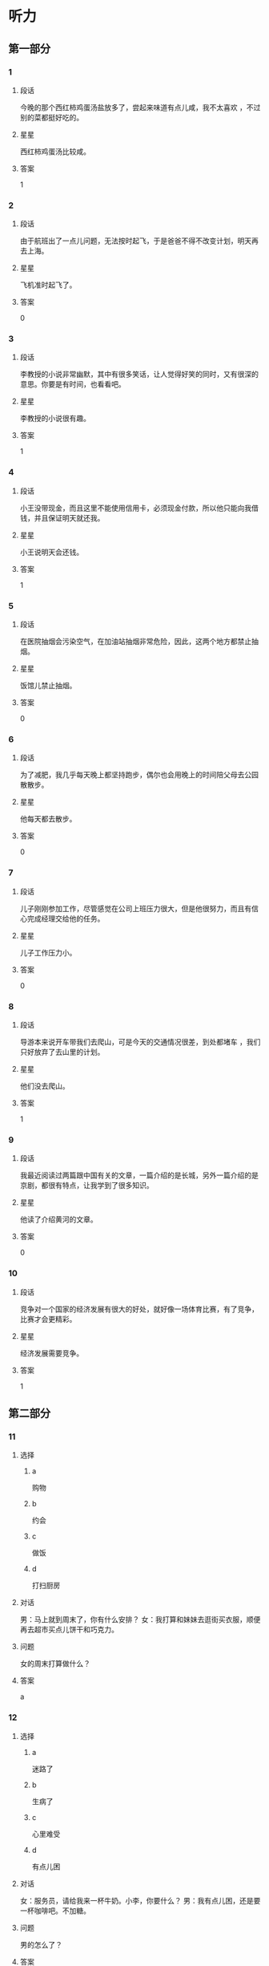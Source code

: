 * 听力

** 第一部分

*** 1
:PROPERTIES:
:ID: a25afedd-adfc-4667-b2bd-b2452853abe9
:END:

**** 段话
今晚的那个西红柿鸡蛋汤盐放多了，尝起来味道有点儿咸，我不太喜欢 ，不过别的菜都挺好吃的。

**** 星星

西红柿鸡蛋汤比较咸。

**** 答案

1

*** 2
:PROPERTIES:
:ID: 3f080aa1-966f-4c50-9f29-8c016d971f4e
:END:

**** 段话

由于航班出了一点儿问题，无法按时起飞，于是爸爸不得不改变计划，明天再去上海。

**** 星星

飞机准时起飞了。

**** 答案

0

*** 3
:PROPERTIES:
:ID: 54374e4e-90aa-4493-bd6f-3482816183f8
:END:

**** 段话

李教授的小说非常幽默，其中有很多笑话，让人觉得好笑的同时，又有很深的意思。你要是有时间，也看看吧。

**** 星星

李教授的小说很有趣。

**** 答案

1

*** 4
:PROPERTIES:
:ID: 2b5c9c6e-31cd-4f60-947b-7868f0fd5a70
:END:

**** 段话

小王没带现金，而且这里不能使用信用卡，必须现金付款，所以他只能向我借钱，并且保证明天就还我。

**** 星星

小王说明天会还钱。

**** 答案

1

*** 5
:PROPERTIES:
:ID: 2fd67948-71be-4fca-ae91-394d6d3cc39a
:END:

**** 段话

在医院抽烟会污染空气，在加油站抽烟非常危险，因此，这两个地方都禁止抽烟。

**** 星星

饭馆儿禁止抽烟。

**** 答案

0

*** 6
:PROPERTIES:
:ID: 7b6bbabc-f077-4f76-b463-4d4dc37ab83d
:END:

**** 段话

为了减肥，我几乎每天晚上都坚持跑步，偶尔也会用晚上的时间陪父母去公园散散步。

**** 星星

他每天都去散步。

**** 答案

0

*** 7
:PROPERTIES:
:ID: 719abcf4-d1d7-4edf-91e5-ab944f154eaa
:END:

**** 段话

儿子刚刚参加工作，尽管感觉在公司上班压力很大，但是他很努力，而且有信心完成经理交给他的任务。

**** 星星

儿子工作压力小。

**** 答案

0

*** 8
:PROPERTIES:
:ID: 7ff0db25-ba78-4d99-a273-a0f999c1e673
:END:

**** 段话

导游本来说开车带我们去爬山，可是今天的交通情况很差，到处都堵车 ，我们只好放弃了去山里的计划。

**** 星星

他们没去爬山。

**** 答案

1

*** 9
:PROPERTIES:
:ID: ba118a09-62da-4d12-998c-196d141d1e5e
:END:

**** 段话

我最近阅读过两篇跟中国有关的文章，一篇介绍的是长城，另外一篇介绍的是京剧，都很有特点，让我学到了很多知识。

**** 星星

他读了介绍黄河的文章。

**** 答案

0

*** 10
:PROPERTIES:
:ID: 6fe7ae03-e765-4417-9a27-f68a42f20c21
:END:

**** 段话

竞争对一个国家的经济发展有很大的好处，就好像一场体育比赛，有了竞争，比赛才会更精彩。

**** 星星

经济发展需要竞争。

**** 答案

1

** 第二部分
:PROPERTIES:
:CREATED: [2022-12-26 13:38:00 -05]
:END:

*** 11
:PROPERTIES:
:CREATED: [2022-12-26 13:38:00 -05]
:ID: 0e8d14a1-a7e9-4a7d-9708-c654bccb8c46
:END:

**** 选择
:PROPERTIES:
:CREATED: [2022-12-26 13:38:00 -05]
:END:

***** a
:PROPERTIES:
:CREATED: [2022-12-26 13:38:00 -05]
:END:

购物

***** b
:PROPERTIES:
:CREATED: [2022-12-26 13:38:00 -05]
:END:

约会

***** c
:PROPERTIES:
:CREATED: [2022-12-26 13:38:00 -05]
:END:

做饭

***** d
:PROPERTIES:
:CREATED: [2022-12-26 13:38:00 -05]
:END:

打扫厨房

**** 对话
:PROPERTIES:
:CREATED: [2022-12-26 13:38:00 -05]
:END:

男：马上就到周末了，你有什么安排？
女：我打算和妹妹去逛街买衣服，顺便再去超市买点儿饼干和巧克力。

**** 问题
:PROPERTIES:
:CREATED: [2022-12-26 13:38:00 -05]
:END:

女的周末打算做什么？

**** 答案
:PROPERTIES:
:CREATED: [2022-12-26 13:38:00 -05]
:END:

a

*** 12
:PROPERTIES:
:CREATED: [2022-12-26 13:38:00 -05]
:ID: 3187d8b3-478a-4112-98ad-ed4a99e26282
:END:

**** 选择
:PROPERTIES:
:CREATED: [2022-12-26 13:38:00 -05]
:END:

***** a
:PROPERTIES:
:CREATED: [2022-12-26 13:38:00 -05]
:END:

迷路了

***** b
:PROPERTIES:
:CREATED: [2022-12-26 13:38:00 -05]
:END:

生病了

***** c
:PROPERTIES:
:CREATED: [2022-12-26 13:38:00 -05]
:END:

心里难受

***** d
:PROPERTIES:
:CREATED: [2022-12-26 13:38:00 -05]
:END:

有点儿困

**** 对话
:PROPERTIES:
:CREATED: [2022-12-26 13:38:00 -05]
:END:

女：服务员，请给我来一杯牛奶。小李，你要什么？
男：我有点儿困，还是要一杯咖啡吧。不加糖。

**** 问题
:PROPERTIES:
:CREATED: [2022-12-26 13:38:00 -05]
:END:

男的怎么了？

**** 答案
:PROPERTIES:
:CREATED: [2022-12-26 13:38:00 -05]
:END:

d

*** 13
:PROPERTIES:
:CREATED: [2022-12-26 13:38:00 -05]
:ID: abfe6250-9fe7-4613-a123-831e210d7699
:END:

**** 选择
:PROPERTIES:
:CREATED: [2022-12-26 13:38:00 -05]
:END:

***** a
:PROPERTIES:
:CREATED: [2022-12-26 13:38:00 -05]
:END:

医院

***** b
:PROPERTIES:
:CREATED: [2022-12-26 13:38:00 -05]
:END:

商店

***** c
:PROPERTIES:
:CREATED: [2022-12-26 13:38:00 -05]
:END:

火车站

***** d
:PROPERTIES:
:CREATED: [2022-12-26 13:38:00 -05]
:END:

办公室

**** 对话
:PROPERTIES:
:CREATED: [2022-12-26 13:38:00 -05]
:END:

男：这个帽子很漂亮，颜色大小都很适合你。你试试。
女：是吗？我看看。价格怎么样？

**** 问题
:PROPERTIES:
:CREATED: [2022-12-26 13:38:00 -05]
:END:

他们最可能在哪里？

**** 答案
:PROPERTIES:
:CREATED: [2022-12-26 13:38:00 -05]
:END:

b

*** 14
:PROPERTIES:
:CREATED: [2022-12-26 13:38:00 -05]
:ID: 334730de-333b-47fe-bc6e-a2a967d5231b
:END:

**** 选择
:PROPERTIES:
:CREATED: [2022-12-26 13:38:00 -05]
:END:

***** a
:PROPERTIES:
:CREATED: [2022-12-26 13:38:00 -05]
:END:

结束了

***** b
:PROPERTIES:
:CREATED: [2022-12-26 13:38:00 -05]
:END:

提前了

***** c
:PROPERTIES:
:CREATED: [2022-12-26 13:38:00 -05]
:END:

不开了

***** d
:PROPERTIES:
:CREATED: [2022-12-26 13:38:00 -05]
:END:

改地点了

**** 对话
:PROPERTIES:
:CREATED: [2022-12-26 13:38:00 -05]
:END:

女：小马，今天下午的会议提前一个小时，改在两点开。
男：我已经看到通知了，谢谢你。

**** 问题
:PROPERTIES:
:CREATED: [2022-12-26 13:38:00 -05]
:END:

关于会议，可以知道什么？

**** 答案
:PROPERTIES:
:CREATED: [2022-12-26 13:38:00 -05]
:END:

b

*** 15
:PROPERTIES:
:CREATED: [2022-12-26 13:38:00 -05]
:ID: d9e76ae8-2234-4ff5-ad29-40ed3335e8f6
:END:

**** 选择
:PROPERTIES:
:CREATED: [2022-12-26 13:38:00 -05]
:END:

***** a
:PROPERTIES:
:CREATED: [2022-12-26 13:38:00 -05]
:END:

篮球

***** b
:PROPERTIES:
:CREATED: [2022-12-26 13:38:00 -05]
:END:

网球

***** c
:PROPERTIES:
:CREATED: [2022-12-26 13:38:00 -05]
:END:

乒乓球

***** d
:PROPERTIES:
:CREATED: [2022-12-26 13:38:00 -05]
:END:

羽毛球

**** 对话
:PROPERTIES:
:CREATED: [2022-12-26 13:38:00 -05]
:END:

男：中国人乒乓球都打得很好吗？
女：只是一部分人吧，像我就很少打乒乓球，技术一般，但我羽毛球打得还不错。

**** 问题
:PROPERTIES:
:CREATED: [2022-12-26 13:38:00 -05]
:END:

根据对话，女的什么球打得更好？

**** 答案
:PROPERTIES:
:CREATED: [2022-12-26 13:38:00 -05]
:END:

d

*** 16
:PROPERTIES:
:CREATED: [2022-12-26 13:38:00 -05]
:ID: 9e0648da-bba6-40a5-a66d-3e85dd46077b
:END:

**** 选择
:PROPERTIES:
:CREATED: [2022-12-26 13:38:00 -05]
:END:

***** a
:PROPERTIES:
:CREATED: [2022-12-26 13:38:00 -05]
:END:

运动

***** b
:PROPERTIES:
:CREATED: [2022-12-26 13:38:00 -05]
:END:

音乐

***** c
:PROPERTIES:
:CREATED: [2022-12-26 13:38:00 -05]
:END:

性格

***** d
:PROPERTIES:
:CREATED: [2022-12-26 13:38:00 -05]
:END:

电影

**** 对话
:PROPERTIES:
:CREATED: [2022-12-26 13:38:00 -05]
:END:

女：你喜欢听什么样的歌儿？
男：我喜欢那些听起来轻松、浪漫的，让人感觉心情愉快的。

**** 问题
:PROPERTIES:
:CREATED: [2022-12-26 13:38:00 -05]
:END:

他们在谈什么？

**** 答案
:PROPERTIES:
:CREATED: [2022-12-26 13:38:00 -05]
:END:

b

*** 17
:PROPERTIES:
:CREATED: [2022-12-26 13:38:00 -05]
:ID: 55fe0165-f3c7-4e1f-add8-77f72365c9cb
:END:

**** 选择
:PROPERTIES:
:CREATED: [2022-12-26 13:38:00 -05]
:END:

***** a
:PROPERTIES:
:CREATED: [2022-12-26 13:38:00 -05]
:END:

阴转晴

***** b
:PROPERTIES:
:CREATED: [2022-12-26 13:38:00 -05]
:END:

温度下降

***** c
:PROPERTIES:
:CREATED: [2022-12-26 13:38:00 -05]
:END:

夜间下雪

***** d
:PROPERTIES:
:CREATED: [2022-12-26 13:38:00 -05]
:END:

午后有小雨

**** 对话
:PROPERTIES:
:CREATED: [2022-12-26 13:38:00 -05]
:END:

男：我刚才听广播里说，明天气温会降低。
女：太好了！这几天实在是太热了，晚上都热得睡不着。

**** 问题
:PROPERTIES:
:CREATED: [2022-12-26 13:38:00 -05]
:END:

根据对话，明天会怎么样？

**** 答案
:PROPERTIES:
:CREATED: [2022-12-26 13:38:00 -05]
:END:

b

*** 18
:PROPERTIES:
:CREATED: [2022-12-26 13:38:00 -05]
:ID: 5698ff91-e646-400d-9351-ec00fe63c992
:END:

**** 选择
:PROPERTIES:
:CREATED: [2022-12-26 13:38:00 -05]
:END:

***** a
:PROPERTIES:
:CREATED: [2022-12-26 13:38:00 -05]
:END:

值得去看

***** b
:PROPERTIES:
:CREATED: [2022-12-26 13:38:00 -05]
:END:

没有观众

***** c
:PROPERTIES:
:CREATED: [2022-12-26 13:38:00 -05]
:END:

有些无聊

***** d
:PROPERTIES:
:CREATED: [2022-12-26 13:38:00 -05]
:END:

越来越有趣

**** 对话
:PROPERTIES:
:CREATED: [2022-12-26 13:38:00 -05]
:END:

女：我觉得这个电视节目越来越无聊了。
男：是啊，听说这个节目的观众数量一直在减少。

**** 问题
:PROPERTIES:
:CREATED: [2022-12-26 13:38:00 -05]
:END:

关于那个电视节目，可以知道什么？

**** 答案
:PROPERTIES:
:CREATED: [2022-12-26 13:38:00 -05]
:END:

c

*** 19
:PROPERTIES:
:CREATED: [2022-12-26 13:38:00 -05]
:ID: 3277e90b-051a-42be-8d7b-1652382d54e3
:END:

**** 选择
:PROPERTIES:
:CREATED: [2022-12-26 13:38:00 -05]
:END:

***** a
:PROPERTIES:
:CREATED: [2022-12-26 13:38:00 -05]
:END:

教育

***** b
:PROPERTIES:
:CREATED: [2022-12-26 13:38:00 -05]
:END:

艺术

***** c
:PROPERTIES:
:CREATED: [2022-12-26 13:38:00 -05]
:END:

科学

***** d
:PROPERTIES:
:CREATED: [2022-12-26 13:38:00 -05]
:END:

自然

**** 对话
:PROPERTIES:
:CREATED: [2022-12-26 13:38:00 -05]
:END:

男：很多学者认为，父母应该经常表扬孩子，鼓励他们。
女：没错，批评对孩子的发展没什么好处。

**** 问题
:PROPERTIES:
:CREATED: [2022-12-26 13:38:00 -05]
:END:

他们在谈论什么？

**** 答案
:PROPERTIES:
:CREATED: [2022-12-26 13:38:00 -05]
:END:

a

*** 20
:PROPERTIES:
:CREATED: [2022-12-26 13:38:00 -05]
:ID: f467472d-7b73-4150-bb05-96c2865a27b9
:END:

**** 选择
:PROPERTIES:
:CREATED: [2022-12-26 13:38:00 -05]
:END:

***** a
:PROPERTIES:
:CREATED: [2022-12-26 13:38:00 -05]
:END:

机会多

***** b
:PROPERTIES:
:CREATED: [2022-12-26 13:38:00 -05]
:END:

景色好

***** c
:PROPERTIES:
:CREATED: [2022-12-26 13:38:00 -05]
:END:

空气新鲜

***** d
:PROPERTIES:
:CREATED: [2022-12-26 13:38:00 -05]
:END:

生活质量高

**** 对话
:PROPERTIES:
:CREATED: [2022-12-26 13:38:00 -05]
:END:

女：你为什么想去南方生活呢？
男：首先那儿的景色好，山美水也美，其次我也习惯那里的气候。

**** 问题
:PROPERTIES:
:CREATED: [2022-12-26 13:38:00 -05]
:END:

男的认为南方怎么样？

**** 答案
:PROPERTIES:
:CREATED: [2022-12-26 13:38:00 -05]
:END:

b

*** 21
:PROPERTIES:
:CREATED: [2022-12-26 13:38:00 -05]
:ID: 73e84c74-71c3-4540-b127-d4a465fcf603
:END:

**** 选择
:PROPERTIES:
:CREATED: [2022-12-26 13:38:00 -05]
:END:

***** a
:PROPERTIES:
:CREATED: [2022-12-26 13:38:00 -05]
:END:

正在报名

***** b
:PROPERTIES:
:CREATED: [2022-12-26 13:38:00 -05]
:END:

准备留学

***** c
:PROPERTIES:
:CREATED: [2022-12-26 13:38:00 -05]
:END:

要去应聘

***** d
:PROPERTIES:
:CREATED: [2022-12-26 13:38:00 -05]
:END:

已经毕业了

**** 对话
:PROPERTIES:
:CREATED: [2022-12-26 13:38:00 -05]
:END:

男：真是没想到，四年的大学生活竟然这么快就结束了！
女：是啊，以后去外地工作，估计很难常回学校了。

**** 问题
:PROPERTIES:
:CREATED: [2022-12-26 13:38:00 -05]
:END:

关于男的，可以知道什么？

**** 答案
:PROPERTIES:
:CREATED: [2022-12-26 13:38:00 -05]
:END:

d

*** 22
:PROPERTIES:
:CREATED: [2022-12-26 13:38:00 -05]
:ID: 537dbd39-7e78-42cf-8b99-66459d197591
:END:

**** 选择
:PROPERTIES:
:CREATED: [2022-12-26 13:38:00 -05]
:END:

***** a
:PROPERTIES:
:CREATED: [2022-12-26 13:38:00 -05]
:END:

钢琴

***** b
:PROPERTIES:
:CREATED: [2022-12-26 13:38:00 -05]
:END:

家具

***** c
:PROPERTIES:
:CREATED: [2022-12-26 13:38:00 -05]
:END:

行李箱

***** d
:PROPERTIES:
:CREATED: [2022-12-26 13:38:00 -05]
:END:

洗衣机

**** 对话
:PROPERTIES:
:CREATED: [2022-12-26 13:38:00 -05]
:END:

女：抬沙发的时候要小心点儿，别弄坏了。
男：没问题，我会注意看着脚下的。

***** ANSWERED 
:PROPERTIES:
:CREATED: [2023-01-03 16:51:44 -05]
:END:
:LOGBOOK:
- State "ANSWERED"   from "UNANSWERED" [2023-01-05 Thu 18:42]
- State "UNANSWERED" from              [2023-01-03 Tue 16:51]
:END:

****** Question
:PROPERTIES:
:CREATED: [2023-01-03 16:51:47 -05]
:END:

Is this the translation of the second sentence?

女：抬沙发的时候要小心点儿，别弄坏了。
男：没问题，➡️我会注意看着脚下的⬅️。

****** Ansnwer
:PROPERTIES:
:CREATED: [2023-01-05 18:41:19 -05]
:END:

It means

I'll pay attention where I'm walking on.

because the woman is worried about the sofa.

It doesn't mean

I'll pay attention not to crush my foot with the sofa.

If she's concerned about the man, she would be saying 别受伤了

**** 问题
:PROPERTIES:
:CREATED: [2022-12-26 13:38:00 -05]
:END:

男的抬的是什么？

**** 答案
:PROPERTIES:
:CREATED: [2022-12-26 13:38:01 -05]
:END:

b

**** 笔记
:PROPERTIES:
:CREATED: [2023-01-03 16:49:47 -05]
:END:

抬 🟦 tai2 🟦 to lift 🟦
沙发 🟦 sha1 fa1 🟦 sofa (loanword) 🟦
弄坏 🟦 nong4 huai4 🟦 to ruin, to spoil, to break 🟦
钢琴 🟦 gang1 qin2 🟦 piano 🟦
*** 23
:PROPERTIES:
:CREATED: [2022-12-26 13:38:01 -05]
:ID: 3dcfbc27-7f21-4447-8e18-eeb4cb73b935
:END:

**** 选择
:PROPERTIES:
:CREATED: [2022-12-26 13:38:01 -05]
:END:

***** a
:PROPERTIES:
:CREATED: [2022-12-26 13:38:01 -05]
:END:

护士

***** b
:PROPERTIES:
:CREATED: [2022-12-26 13:38:01 -05]
:END:

记者

***** c
:PROPERTIES:
:CREATED: [2022-12-26 13:38:01 -05]
:END:

学生

***** d
:PROPERTIES:
:CREATED: [2022-12-26 13:38:01 -05]
:END:

售货员

**** 对话
:PROPERTIES:
:CREATED: [2022-12-26 13:38:01 -05]
:END:

男：老师，对不起，我身体不舒服，所以迟到了。
女：没关系，下次记得提前请个假。现在好些了吗？

**** 问题
:PROPERTIES:
:CREATED: [2022-12-26 13:38:01 -05]
:END:

男的最可能是什么人？

**** 答案
:PROPERTIES:
:CREATED: [2022-12-26 13:38:01 -05]
:END:

c

*** 24
:PROPERTIES:
:CREATED: [2022-12-26 13:38:01 -05]
:ID: 8980d1dd-d45d-4d02-b39e-61de486a0ba5
:END:

**** 选择
:PROPERTIES:
:CREATED: [2022-12-26 13:38:01 -05]
:END:

***** a
:PROPERTIES:
:CREATED: [2022-12-26 13:38:01 -05]
:END:

牙膏

***** b
:PROPERTIES:
:CREATED: [2022-12-26 13:38:01 -05]
:END:

眼镜

***** c
:PROPERTIES:
:CREATED: [2022-12-26 13:38:01 -05]
:END:

毛巾

***** d
:PROPERTIES:
:CREATED: [2022-12-26 13:38:01 -05]
:END:

钥匙

**** 对话
:PROPERTIES:
:CREATED: [2022-12-26 13:38:01 -05]
:END:

女：怎么只有牙膏？我的毛巾呢？
男：刚才我看见你把它挂在洗手间门后了，应该还在那儿。

**** 问题
:PROPERTIES:
:CREATED: [2022-12-26 13:38:01 -05]
:END:

女的在找什么？

**** 答案
:PROPERTIES:
:CREATED: [2022-12-26 13:38:01 -05]
:END:

c

*** 25
:PROPERTIES:
:CREATED: [2022-12-26 13:38:01 -05]
:ID: fd8133e9-d8c0-4cfa-9e86-11cdde6985f4
:END:

**** 选择
:PROPERTIES:
:CREATED: [2022-12-26 13:38:01 -05]
:END:

***** a
:PROPERTIES:
:CREATED: [2022-12-26 13:38:01 -05]
:END:

不冷静

***** b
:PROPERTIES:
:CREATED: [2022-12-26 13:38:01 -05]
:END:

不友好

***** c
:PROPERTIES:
:CREATED: [2022-12-26 13:38:01 -05]
:END:

很聪明

***** d
:PROPERTIES:
:CREATED: [2022-12-26 13:38:01 -05]
:END:

很勇敢

**** 对话
:PROPERTIES:
:CREATED: [2022-12-26 13:38:01 -05]
:END:

男：你觉得新来的同事小王怎么样？
女：他没什么工作经验，但是很聪明，工作能力提高得很快，我对他印象非常好。

**** 问题
:PROPERTIES:
:CREATED: [2022-12-26 13:38:01 -05]
:END:

女的觉得小王怎么样？

**** 答案
:PROPERTIES:
:CREATED: [2022-12-26 13:38:01 -05]
:END:

c

** 第三部分
:PROPERTIES:
:CREATED: [2022-12-26 13:49:47 -05]
:END:

*** 26
:PROPERTIES:
:CREATED: [2022-12-26 13:49:47 -05]
:ID: 76081e1e-b20a-46ca-8c34-9815919d891d
:END:

**** 选择
:PROPERTIES:
:CREATED: [2022-12-26 13:49:47 -05]
:END:

***** a
:PROPERTIES:
:CREATED: [2022-12-26 13:49:47 -05]
:END:

公园

***** b
:PROPERTIES:
:CREATED: [2022-12-26 13:49:47 -05]
:END:

餐厅

***** c
:PROPERTIES:
:CREATED: [2022-12-26 13:49:47 -05]
:END:

超市

***** d
:PROPERTIES:
:CREATED: [2022-12-26 13:49:47 -05]
:END:

宾馆

**** 对话
:PROPERTIES:
:CREATED: [2022-12-26 13:49:47 -05]
:END:

女：这里的景色确实很不错。
男：那当然，这是我最喜欢的一个森林公园。
女：阳光好，空气新鲜，来这儿散步真舒服。
男：既然你喜欢，以后我们可以常来。

**** 问题
:PROPERTIES:
:CREATED: [2022-12-26 13:49:47 -05]
:END:

他们在哪儿？

**** 答案
:PROPERTIES:
:CREATED: [2022-12-26 13:49:47 -05]
:END:

a

*** 27
:PROPERTIES:
:CREATED: [2022-12-26 13:49:47 -05]
:ID: c02c5860-74cf-4baf-a611-d7e77d68033c
:END:

**** 选择
:PROPERTIES:
:CREATED: [2022-12-26 13:49:47 -05]
:END:

***** a
:PROPERTIES:
:CREATED: [2022-12-26 13:49:47 -05]
:END:

蓝色

***** b
:PROPERTIES:
:CREATED: [2022-12-26 13:49:47 -05]
:END:

绿色

***** c
:PROPERTIES:
:CREATED: [2022-12-26 13:49:47 -05]
:END:

红色

***** d
:PROPERTIES:
:CREATED: [2022-12-26 13:49:47 -05]
:END:

白色

**** 对话
:PROPERTIES:
:CREATED: [2022-12-26 13:49:47 -05]
:END:

男：这条红裙子你穿着挺合适的。
女：不过今年不怎么流行这个颜色。
男：那今年什么颜色受欢迎呢？
女：草绿色。
男：那你看旁边那条怎么样？

**** 问题
:PROPERTIES:
:CREATED: [2022-12-26 13:49:47 -05]
:END:

今年流行什么颜色？

**** 答案
:PROPERTIES:
:CREATED: [2022-12-26 13:49:47 -05]
:END:

b

*** 28
:PROPERTIES:
:CREATED: [2022-12-26 13:49:47 -05]
:ID: 67437e33-9e02-4118-ac5b-0e1fdfa576a9
:END:

**** 选择
:PROPERTIES:
:CREATED: [2022-12-26 13:49:47 -05]
:END:

***** a
:PROPERTIES:
:CREATED: [2022-12-26 13:49:47 -05]
:END:

包子

***** b
:PROPERTIES:
:CREATED: [2022-12-26 13:49:47 -05]
:END:

饺子

***** c
:PROPERTIES:
:CREATED: [2022-12-26 13:49:47 -05]
:END:

面条

***** d
:PROPERTIES:
:CREATED: [2022-12-26 13:49:47 -05]
:END:

烤鸭

**** 对话
:PROPERTIES:
:CREATED: [2022-12-26 13:49:47 -05]
:END:

女：考虑一下，咱们今天晚上吃什么呢？
男：楼下新开了个饺子馆儿，咱们去那儿吧。
女：吃饺子？行，这个主意不错。
男：好，那就这么定了。

**** 问题
:PROPERTIES:
:CREATED: [2022-12-26 13:49:47 -05]
:END:

晚上他们要去吃什么？

**** 答案
:PROPERTIES:
:CREATED: [2022-12-26 13:49:47 -05]
:END:

b

*** 29
:PROPERTIES:
:CREATED: [2022-12-26 13:49:47 -05]
:ID: f9bdf95e-5683-4f18-8f9e-0b1c2d368f66
:END:

**** 选择
:PROPERTIES:
:CREATED: [2022-12-26 13:49:47 -05]
:END:

***** a
:PROPERTIES:
:CREATED: [2022-12-26 13:49:47 -05]
:END:

兴奋

***** b
:PROPERTIES:
:CREATED: [2022-12-26 13:49:47 -05]
:END:

得意

***** c
:PROPERTIES:
:CREATED: [2022-12-26 13:49:47 -05]
:END:

吃惊

***** d
:PROPERTIES:
:CREATED: [2022-12-26 13:49:47 -05]
:END:

紧张

**** 对话
:PROPERTIES:
:CREATED: [2022-12-26 13:49:47 -05]
:END:

男：快考试了，准备得怎么样了？
女：还没准备好呢，说实在的，我特别紧张。
男：放轻松点儿，你平时很努力，没问题的。
女：谢谢你的鼓励。

**** 问题
:PROPERTIES:
:CREATED: [2022-12-26 13:49:47 -05]
:END:

女的感觉怎么样？

**** 答案
:PROPERTIES:
:CREATED: [2022-12-26 13:49:47 -05]
:END:

d

*** 30
:PROPERTIES:
:CREATED: [2022-12-26 13:49:47 -05]
:ID: f881fda7-7431-49d1-965c-4ec03fdcdbf4
:END:

**** 选择
:PROPERTIES:
:CREATED: [2022-12-26 13:49:47 -05]
:END:

***** a
:PROPERTIES:
:CREATED: [2022-12-26 13:49:47 -05]
:END:

坐地铁

***** b
:PROPERTIES:
:CREATED: [2022-12-26 13:49:47 -05]
:END:

坐出租车

***** c
:PROPERTIES:
:CREATED: [2022-12-26 13:49:47 -05]
:END:

自己开车

***** d
:PROPERTIES:
:CREATED: [2022-12-26 13:49:47 -05]
:END:

坐公共汽车

**** 对话
:PROPERTIES:
:CREATED: [2022-12-26 13:49:47 -05]
:END:

女：我们坐出租车去机场？
男：现在路上堵车，坐出租车去，恐怕时间会来不及。
女：那怎么办？坐地铁去？
男：还有一个半小时，坐地铁应该来得及。

**** 问题
:PROPERTIES:
:CREATED: [2022-12-26 13:49:47 -05]
:END:

男的打算怎么去机场？

**** 答案
:PROPERTIES:
:CREATED: [2022-12-26 13:49:47 -05]
:END:

a

*** 31
:PROPERTIES:
:CREATED: [2022-12-26 13:49:47 -05]
:ID: 6c9b6d6f-9484-4ca7-8c73-596661b0dd0a
:END:

**** 选择
:PROPERTIES:
:CREATED: [2022-12-26 13:49:47 -05]
:END:

***** a
:PROPERTIES:
:CREATED: [2022-12-26 13:49:47 -05]
:END:

非常高兴

***** b
:PROPERTIES:
:CREATED: [2022-12-26 13:49:47 -05]
:END:

觉得抱歉

***** c
:PROPERTIES:
:CREATED: [2022-12-26 13:49:47 -05]
:END:

难过极了

***** d
:PROPERTIES:
:CREATED: [2022-12-26 13:49:47 -05]
:END:

感到失望

**** 对话
:PROPERTIES:
:CREATED: [2022-12-26 13:49:47 -05]
:END:

男：这次活动非常成功，我们顺利完成了公司交给的任务。
女：辛苦了，祝贺你们！来，干一杯！
男：干杯！感谢您对我们的支持。
女：有了这么大的成绩，主要是你们工作努力。

**** 问题
:PROPERTIES:
:CREATED: [2022-12-26 13:49:47 -05]
:END:

男的是什么心情？

**** 答案
:PROPERTIES:
:CREATED: [2022-12-26 13:49:47 -05]
:END:

a

*** 32
:PROPERTIES:
:CREATED: [2022-12-26 13:49:47 -05]
:ID: 09ca2cad-1f19-4916-88dd-0b985747d5e7
:END:

**** 选择
:PROPERTIES:
:CREATED: [2022-12-26 13:49:47 -05]
:END:

***** a
:PROPERTIES:
:CREATED: [2022-12-26 13:49:47 -05]
:END:

正在排队

***** b
:PROPERTIES:
:CREATED: [2022-12-26 13:49:47 -05]
:END:

忘了密码

***** c
:PROPERTIES:
:CREATED: [2022-12-26 13:49:47 -05]
:END:

没有带笔

***** d
:PROPERTIES:
:CREATED: [2022-12-26 13:49:47 -05]
:END:

要填表格

**** 对话
:PROPERTIES:
:CREATED: [2022-12-26 13:49:47 -05]
:END:

女：您好，我想办一张信用卡。
男：办信用卡的话，您得先填一下这张表格。
女：好的，填完以后是交给您吗？
男：不，填好后，请到三号窗口排队就可以了。

**** 问题
:PROPERTIES:
:CREATED: [2022-12-26 13:49:47 -05]
:END:

关于女的，可以知道什么？

**** 答案
:PROPERTIES:
:CREATED: [2022-12-26 13:49:47 -05]
:END:

d

*** 33
:PROPERTIES:
:CREATED: [2022-12-26 13:49:47 -05]
:ID: b36e4bc6-bd53-4714-85d3-7a3048855aea
:END:

**** 选择
:PROPERTIES:
:CREATED: [2022-12-26 13:49:47 -05]
:END:

***** a
:PROPERTIES:
:CREATED: [2022-12-26 13:49:47 -05]
:END:

律师

***** b
:PROPERTIES:
:CREATED: [2022-12-26 13:49:47 -05]
:END:

医生

***** c
:PROPERTIES:
:CREATED: [2022-12-26 13:49:47 -05]
:END:

作家

***** d
:PROPERTIES:
:CREATED: [2022-12-26 13:49:47 -05]
:END:

警察

**** 对话
:PROPERTIES:
:CREATED: [2022-12-26 13:49:47 -05]
:END:

男：小李，听说你的母亲是一位律师？
女：是的，她是律师。
男：真让人羡慕！我本来也想学法律专业的，可惜没考上。
女：其实干什么工作都一样，只要用心，都能干好。

**** 问题
:PROPERTIES:
:CREATED: [2022-12-26 13:49:47 -05]
:END:

小李的妈妈是做什么职业的？

**** 答案
:PROPERTIES:
:CREATED: [2022-12-26 13:49:47 -05]
:END:

a

*** 34
:PROPERTIES:
:CREATED: [2022-12-26 13:49:47 -05]
:ID: 88a7a6b1-ac56-41bd-af32-314301131af4
:END:

**** 选择
:PROPERTIES:
:CREATED: [2022-12-26 13:49:47 -05]
:END:

***** a
:PROPERTIES:
:CREATED: [2022-12-26 13:49:47 -05]
:END:

啤酒

***** b
:PROPERTIES:
:CREATED: [2022-12-26 13:49:47 -05]
:END:

牛奶

***** c
:PROPERTIES:
:CREATED: [2022-12-26 13:49:47 -05]
:END:

果汁

***** d
:PROPERTIES:
:CREATED: [2022-12-26 13:49:47 -05]
:END:

矿泉水

**** 对话
:PROPERTIES:
:CREATED: [2022-12-26 13:49:47 -05]
:END:

女：这个周末我们邀请叔叔一家来吃饭，怎么样？
男：好啊。不过咱们得提前准备一下。
女：我看了，冰箱里只剩几瓶果汁了。
男：你想想该买什么，我下午就去超市。

**** 问题
:PROPERTIES:
:CREATED: [2022-12-26 13:49:47 -05]
:END:

现在冰箱里有什么？

**** 答案
:PROPERTIES:
:CREATED: [2022-12-26 13:49:47 -05]
:END:

c

*** 35
:PROPERTIES:
:CREATED: [2022-12-26 13:49:47 -05]
:ID: 18f739e8-07e6-45d0-9fb9-c5c991336364
:END:

**** 选择
:PROPERTIES:
:CREATED: [2022-12-26 13:49:47 -05]
:END:

***** a
:PROPERTIES:
:CREATED: [2022-12-26 13:49:47 -05]
:END:

骑车

***** b
:PROPERTIES:
:CREATED: [2022-12-26 13:49:47 -05]
:END:

坐车

***** c
:PROPERTIES:
:CREATED: [2022-12-26 13:49:47 -05]
:END:

跑步

***** d
:PROPERTIES:
:CREATED: [2022-12-26 13:49:47 -05]
:END:

走路

**** 对话
:PROPERTIES:
:CREATED: [2022-12-26 13:49:47 -05]
:END:

男：今天我们得走路去图书馆了。
女：怎么了？你的自行车呢？坏了？
男：不是，昨天被一个朋友借走了。
女：没关系，那我们就走过去吧，就当锻炼身体了。

**** 问题
:PROPERTIES:
:CREATED: [2022-12-26 13:49:47 -05]
:END:

他们怎么去图书馆？

**** 答案
:PROPERTIES:
:CREATED: [2022-12-26 13:49:47 -05]
:END:

d

*** 36-37
:PROPERTIES:
:CREATED: [2022-12-27 01:19:04 -05]
:ID: 79dfb7ae-4986-427f-b2bc-abc80681e5ce
:END:

**** 段话
:PROPERTIES:
:CREATED: [2022-12-27 01:19:04 -05]
:END:

每个人都有自己选择朋友的标准，有的人喜欢礼貌友好的，有的人喜欢活泼可爱的，还有一些人更愿意和幽默的人在一起，然而我理想中的朋友一定是一个诚实的人。

**** 题
:PROPERTIES:
:CREATED: [2022-12-27 01:19:04 -05]
:END:

***** 36
:PROPERTIES:
:CREATED: [2022-12-27 01:19:04 -05]
:END:

****** 问题
:PROPERTIES:
:CREATED: [2022-12-27 01:19:04 -05]
:END:

这段话主要谈什么？

****** 选择
:PROPERTIES:
:CREATED: [2022-12-27 01:19:04 -05]
:END:

******* a
:PROPERTIES:
:CREATED: [2022-12-27 01:19:04 -05]
:END:

选择朋友

******* b
:PROPERTIES:
:CREATED: [2022-12-27 01:19:04 -05]
:END:

性格特点

******* c
:PROPERTIES:
:CREATED: [2022-12-27 01:19:04 -05]
:END:

第一印象

******* d
:PROPERTIES:
:CREATED: [2022-12-27 01:19:04 -05]
:END:

如何做生意

****** 答案
:PROPERTIES:
:CREATED: [2022-12-27 01:19:04 -05]
:END:

a

***** 37
:PROPERTIES:
:CREATED: [2022-12-27 01:19:04 -05]
:END:

****** 问题
:PROPERTIES:
:CREATED: [2022-12-27 01:19:04 -05]
:END:

说话人喜欢和什么样的人在一起？

****** 选择
:PROPERTIES:
:CREATED: [2022-12-27 01:19:04 -05]
:END:

******* a
:PROPERTIES:
:CREATED: [2022-12-27 01:19:04 -05]
:END:

诚实的

******* b
:PROPERTIES:
:CREATED: [2022-12-27 01:19:04 -05]
:END:

爱花钱的

******* c
:PROPERTIES:
:CREATED: [2022-12-27 01:19:04 -05]
:END:

有礼貌的

******* d
:PROPERTIES:
:CREATED: [2022-12-27 01:19:04 -05]
:END:

能帮助人的

****** 答案
:PROPERTIES:
:CREATED: [2022-12-27 01:19:04 -05]
:END:

a

*** 38-39
:PROPERTIES:
:CREATED: [2022-12-27 01:19:04 -05]
:ID: 01c55ed9-9572-4583-b2e4-a004fb4ae946
:END:

**** 段话
:PROPERTIES:
:CREATED: [2022-12-27 01:19:04 -05]
:END:

如果你想来中国的大学留学，和中国学生一起学习专业课，那么需要做以下几件事：第一，要有一定的汉语水平，要在大学学习专业课，至少要能和老师、同学交流；第二，要准备好申请材料。

**** 题
:PROPERTIES:
:CREATED: [2022-12-27 01:19:04 -05]
:END:

***** 38
:PROPERTIES:
:CREATED: [2022-12-27 01:19:04 -05]
:END:

****** 问题
:PROPERTIES:
:CREATED: [2022-12-27 01:19:04 -05]
:END:

这段话主要是对哪些学生说的？

****** 选择
:PROPERTIES:
:CREATED: [2022-12-27 01:19:04 -05]
:END:

******* a
:PROPERTIES:
:CREATED: [2022-12-27 01:19:04 -05]
:END:

要换专业的

******* b
:PROPERTIES:
:CREATED: [2022-12-27 01:19:04 -05]
:END:

博士研究生

******* c
:PROPERTIES:
:CREATED: [2022-12-27 01:19:04 -05]
:END:

想要留学的

******* d
:PROPERTIES:
:CREATED: [2022-12-27 01:19:04 -05]
:END:

普通话流利的

****** 答案
:PROPERTIES:
:CREATED: [2022-12-27 01:19:05 -05]
:END:

c

***** 39
:PROPERTIES:
:CREATED: [2022-12-27 01:19:05 -05]
:END:

****** 问题
:PROPERTIES:
:CREATED: [2022-12-27 01:19:05 -05]
:END:

根据这段话，这些学生需要准备什么？

****** 选择
:PROPERTIES:
:CREATED: [2022-12-27 01:19:05 -05]
:END:

******* a
:PROPERTIES:
:CREATED: [2022-12-27 01:19:05 -05]
:END:

机票

******* b
:PROPERTIES:
:CREATED: [2022-12-27 01:19:05 -05]
:END:

笔记本

******* c
:PROPERTIES:
:CREATED: [2022-12-27 01:19:05 -05]
:END:

申请材料

******* d
:PROPERTIES:
:CREATED: [2022-12-27 01:19:05 -05]
:END:

中文词典

****** 答案
:PROPERTIES:
:CREATED: [2022-12-27 01:19:05 -05]
:END:

c

*** 40-41
:PROPERTIES:
:CREATED: [2022-12-27 01:19:05 -05]
:ID: fa5c6f98-2771-4f0a-8411-e7ee54e91878
:END:

**** 段话
:PROPERTIES:
:CREATED: [2022-12-27 01:19:05 -05]
:END:

中国人对亲戚和朋友的热情、友好，在全世界都是有名的。客人来了，中国人一定要把家里最好吃的东西拿出来给客人吃，即使只有面条儿，也得让客人吃个够、吃个饱。如果是十分重要的朋友，中国人往往会请他们去饭店或餐厅吃，以表示对客人的尊重和礼貌。

**** 题
:PROPERTIES:
:CREATED: [2022-12-27 01:19:05 -05]
:END:

***** 40
:PROPERTIES:
:CREATED: [2022-12-27 01:19:05 -05]
:END:

****** 问题
:PROPERTIES:
:CREATED: [2022-12-27 01:19:05 -05]
:END:

这段话主要介绍了什么？

****** 选择
:PROPERTIES:
:CREATED: [2022-12-27 01:19:05 -05]
:END:

******* a
:PROPERTIES:
:CREATED: [2022-12-27 01:19:05 -05]
:END:

季节的变化

******* b
:PROPERTIES:
:CREATED: [2022-12-27 01:19:05 -05]
:END:

中国的文化

******* c
:PROPERTIES:
:CREATED: [2022-12-27 01:19:05 -05]
:END:

节日的习惯

******* d
:PROPERTIES:
:CREATED: [2022-12-27 01:19:05 -05]
:END:

旅游的好处

****** 答案
:PROPERTIES:
:CREATED: [2022-12-27 01:19:05 -05]
:END:

b

***** 41
:PROPERTIES:
:CREATED: [2022-12-27 01:19:05 -05]
:END:

****** 问题
:PROPERTIES:
:CREATED: [2022-12-27 01:19:05 -05]
:END:

如果有重要的朋友来家里，该怎么办？

****** 选择
:PROPERTIES:
:CREATED: [2022-12-27 01:19:05 -05]
:END:

******* a
:PROPERTIES:
:CREATED: [2022-12-27 01:19:05 -05]
:END:

看京剧

******* b
:PROPERTIES:
:CREATED: [2022-12-27 01:19:05 -05]
:END:

开玩笑

******* c
:PROPERTIES:
:CREATED: [2022-12-27 01:19:05 -05]
:END:

送礼物

******* d
:PROPERTIES:
:CREATED: [2022-12-27 01:19:05 -05]
:END:

请吃饭

****** 答案
:PROPERTIES:
:CREATED: [2022-12-27 01:19:05 -05]
:END:

d

*** 42-43
:PROPERTIES:
:CREATED: [2022-12-27 01:19:05 -05]
:ID: 7e20b9d8-383e-41b6-b977-5dae1cb4b56d
:END:

**** 段话
:PROPERTIES:
:CREATED: [2022-12-27 01:19:05 -05]
:END:

幸福是什么？最近，首都的一份新闻调查发现，大部分人觉得自己的生活是幸福的，然而每个人对幸福的看法却不完全相同。有的人认为，工资高、能赚钱就是幸福；有的人认为，心情放松、身体健康才是真正的幸福。

**** 题
:PROPERTIES:
:CREATED: [2022-12-27 01:19:05 -05]
:END:

***** 42
:PROPERTIES:
:CREATED: [2022-12-27 01:19:05 -05]
:END:

****** 问题
:PROPERTIES:
:CREATED: [2022-12-27 01:19:05 -05]
:END:

这次调查的内容是什么?

****** 选择
:PROPERTIES:
:CREATED: [2022-12-27 01:19:05 -05]
:END:

******* a
:PROPERTIES:
:CREATED: [2022-12-27 01:19:05 -05]
:END:

家庭收入

******* b
:PROPERTIES:
:CREATED: [2022-12-27 01:19:05 -05]
:END:

幸福是什么

******* c
:PROPERTIES:
:CREATED: [2022-12-27 01:19:05 -05]
:END:

理想的职业

******* d
:PROPERTIES:
:CREATED: [2022-12-27 01:19:05 -05]
:END:

怎么拒绝别人

****** 答案
:PROPERTIES:
:CREATED: [2022-12-27 01:19:05 -05]
:END:

b

***** 43
:PROPERTIES:
:CREATED: [2022-12-27 01:19:05 -05]
:END:

****** 问题
:PROPERTIES:
:CREATED: [2022-12-27 01:19:05 -05]
:END:

调查中大家的意见怎么样？

****** 选择
:PROPERTIES:
:CREATED: [2022-12-27 01:19:05 -05]
:END:

******* a
:PROPERTIES:
:CREATED: [2022-12-27 01:19:05 -05]
:END:

差不多

******* b
:PROPERTIES:
:CREATED: [2022-12-27 01:19:05 -05]
:END:

非常奇怪

******* c
:PROPERTIES:
:CREATED: [2022-12-27 01:19:05 -05]
:END:

全部相反

******* d
:PROPERTIES:
:CREATED: [2022-12-27 01:19:05 -05]
:END:

不完全一样

****** 答案
:PROPERTIES:
:CREATED: [2022-12-27 01:19:05 -05]
:END:

d

*** 44-45
:PROPERTIES:
:CREATED: [2022-12-27 01:19:05 -05]
:ID: 27e4641a-ac36-46dc-bba2-1788b98d0be0
:END:

**** 段话
:PROPERTIES:
:CREATED: [2022-12-27 01:19:05 -05]
:END:

去年放暑假的时候，我去了一趟北京动物园，我在那儿看了马、熊猫、老虎等动物。我尤其喜欢熊猫，可惜它们当时大多在睡觉，但我还是用照相机给它们照了不少照片。现在回忆起来，我仍然觉得那是一次愉快的旅行，非常难忘。

**** 题
:PROPERTIES:
:CREATED: [2022-12-27 01:19:05 -05]
:END:

***** 44
:PROPERTIES:
:CREATED: [2022-12-27 01:19:05 -05]
:END:

****** 问题
:PROPERTIES:
:CREATED: [2022-12-27 01:19:05 -05]
:END:

说话人最喜欢什么动物？

****** 选择
:PROPERTIES:
:CREATED: [2022-12-27 01:19:05 -05]
:END:

******* a
:PROPERTIES:
:CREATED: [2022-12-27 01:19:05 -05]
:END:

鸟

******* b
:PROPERTIES:
:CREATED: [2022-12-27 01:19:05 -05]
:END:

狗

******* c
:PROPERTIES:
:CREATED: [2022-12-27 01:19:05 -05]
:END:

老虎

******* d
:PROPERTIES:
:CREATED: [2022-12-27 01:19:05 -05]
:END:

熊猫

****** 答案
:PROPERTIES:
:CREATED: [2022-12-27 01:19:05 -05]
:END:

d

***** 45
:PROPERTIES:
:CREATED: [2022-12-27 01:19:05 -05]
:END:

****** 问题
:PROPERTIES:
:CREATED: [2022-12-27 01:19:05 -05]
:END:

说话人觉得那次旅行怎么样？

****** 选择
:PROPERTIES:
:CREATED: [2022-12-27 01:19:05 -05]
:END:

******* a
:PROPERTIES:
:CREATED: [2022-12-27 01:19:05 -05]
:END:

没意思

******* b
:PROPERTIES:
:CREATED: [2022-12-27 01:19:05 -05]
:END:

很伤心

******* c
:PROPERTIES:
:CREATED: [2022-12-27 01:19:05 -05]
:END:

很愉快

******* d
:PROPERTIES:
:CREATED: [2022-12-27 01:19:05 -05]
:END:

让人感动

****** 答案
:PROPERTIES:
:CREATED: [2022-12-27 01:19:05 -05]
:END:

c


* 阅读

** 第一部分
:PROPERTIES:
:CREATED: [2022-12-27 01:53:27 -05]
:END:

*** 46-50
:PROPERTIES:
:CREATED: [2022-12-27 01:53:27 -05]
:ID: 9cdc7be1-e503-4bb4-8203-28a3e453d345
:END:

**** 选择
:PROPERTIES:
:CREATED: [2022-12-27 01:53:27 -05]
:END:

***** a
:PROPERTIES:
:CREATED: [2022-12-27 01:53:27 -05]
:END:

效果

***** b
:PROPERTIES:
:CREATED: [2022-12-27 01:53:27 -05]
:END:

失败

***** c
:PROPERTIES:
:CREATED: [2022-12-27 01:53:27 -05]
:END:

符合

***** d
:PROPERTIES:
:CREATED: [2022-12-27 01:53:27 -05]
:END:

坚持

***** e
:PROPERTIES:
:CREATED: [2022-12-27 01:53:27 -05]
:END:

无论

***** f
:PROPERTIES:
:CREATED: [2022-12-27 01:53:27 -05]
:END:

十分

**** 题
:PROPERTIES:
:CREATED: [2022-12-27 01:53:27 -05]
:END:

***** 46
:PROPERTIES:
:CREATED: [2022-12-27 01:53:27 -05]
:END:

****** 课文填空
:PROPERTIES:
:CREATED: [2022-12-27 01:53:27 -05]
:END:

这样做很不安全，容易出问题，不🟦国家的技术规定。

****** 答案
:PROPERTIES:
:CREATED: [2022-12-27 01:53:27 -05]
:END:

c

***** 47
:PROPERTIES:
:CREATED: [2022-12-27 01:53:27 -05]
:END:

****** 课文填空
:PROPERTIES:
:CREATED: [2022-12-27 01:53:27 -05]
:END:

这张山水画挂在房间里🟦肯定不错，我决定买下它。

****** 答案
:PROPERTIES:
:CREATED: [2022-12-27 01:53:27 -05]
:END:

a

***** 48
:PROPERTIES:
:CREATED: [2022-12-27 01:53:27 -05]
:END:

****** 课文填空
:PROPERTIES:
:CREATED: [2022-12-27 01:53:27 -05]
:END:

她🟦什么时候都把自己打扮得漂漂亮亮的。

****** 答案
:PROPERTIES:
:CREATED: [2022-12-27 01:53:27 -05]
:END:

e

***** 49
:PROPERTIES:
:CREATED: [2022-12-27 01:53:27 -05]
:END:

****** 课文填空
:PROPERTIES:
:CREATED: [2022-12-27 01:53:27 -05]
:END:

他🟦后悔，希望能得到母亲的原谅。

****** 答案
:PROPERTIES:
:CREATED: [2022-12-27 01:53:27 -05]
:END:

f

***** 50
:PROPERTIES:
:CREATED: [2022-12-27 01:53:27 -05]
:END:

****** 课文填空
:PROPERTIES:
:CREATED: [2022-12-27 01:53:27 -05]
:END:

🟦虽然是人们都不想经历的，但它却能让人获得经验。

****** 答案
:PROPERTIES:
:CREATED: [2022-12-27 01:53:27 -05]
:END:

b

*** 51-55
:PROPERTIES:
:CREATED: [2022-12-27 02:05:27 -05]
:ID: 86d268f1-d558-4f78-8335-69f868567630
:END:

**** 选择
:PROPERTIES:
:CREATED: [2022-12-27 02:05:27 -05]
:END:

***** a
:PROPERTIES:
:CREATED: [2022-12-27 02:05:27 -05]
:END:

关键

***** b
:PROPERTIES:
:CREATED: [2022-12-27 02:05:27 -05]
:END:

耐心

***** c
:PROPERTIES:
:CREATED: [2022-12-27 02:05:27 -05]
:END:

温度

***** d
:PROPERTIES:
:CREATED: [2022-12-27 02:05:27 -05]
:END:

恐怕

***** e
:PROPERTIES:
:CREATED: [2022-12-27 02:05:27 -05]
:END:

精彩

***** f
:PROPERTIES:
:CREATED: [2022-12-27 02:05:27 -05]
:END:

商量

**** 题
:PROPERTIES:
:CREATED: [2022-12-27 02:05:27 -05]
:END:

***** 51
:PROPERTIES:
:CREATED: [2022-12-27 02:05:27 -05]
:END:

****** 对话填空
:PROPERTIES:
:CREATED: [2022-12-27 02:05:27 -05]
:END:

Ａ：你认为一个人成功的🟦是什么？
Ｂ：我觉得是坚持。

****** 答案
:PROPERTIES:
:CREATED: [2022-12-27 02:05:27 -05]
:END:

a

***** 52
:PROPERTIES:
:CREATED: [2022-12-27 02:05:27 -05]
:END:

****** 对话填空
:PROPERTIES:
:CREATED: [2022-12-27 02:05:27 -05]
:END:

Ａ： 演出 8 点开始，现在已经 7 点 50 了，快走吧。
Ｂ：啊！🟦要来不及了。

****** 答案
:PROPERTIES:
:CREATED: [2022-12-27 02:05:27 -05]
:END:

d

***** 53
:PROPERTIES:
:CREATED: [2022-12-27 02:05:27 -05]
:END:

****** 对话填空
:PROPERTIES:
:CREATED: [2022-12-27 02:05:27 -05]
:END:

Ａ：这件事我应该先跟您🟦一下、听听您的意见再决定的。
Ｂ：没关系，你的决定是正确的，我支持你。

****** 答案
:PROPERTIES:
:CREATED: [2022-12-27 02:05:27 -05]
:END:

f

***** 54
:PROPERTIES:
:CREATED: [2022-12-27 02:05:27 -05]
:END:

****** 对话填空
:PROPERTIES:
:CREATED: [2022-12-27 02:05:27 -05]
:END:

Ａ：一位好老师一定是一个有🟦的老师。
Ｂ：对，我们学校就有很多这样的老师。

****** 答案
:PROPERTIES:
:CREATED: [2022-12-27 02:05:27 -05]
:END:

b

***** 55
:PROPERTIES:
:CREATED: [2022-12-27 02:05:27 -05]
:END:

****** 对话填空
:PROPERTIES:
:CREATED: [2022-12-27 02:05:27 -05]
:END:

Ａ：这个礼拜天我看了一场🟦的足球赛。
Ｂ：是北京队跟上海队踢的那场吧？我也看了，踢得真不错！

****** 答案
:PROPERTIES:
:CREATED: [2022-12-27 02:05:27 -05]
:END:

e

** 第二部分
:PROPERTIES:
:CREATED: [2022-12-27 11:01:58 -05]
:END:

*** 56
:PROPERTIES:
:CREATED: [2022-12-27 11:01:58 -05]
:ID: 4d011f54-b897-4215-b0e8-5bf9ea0b7f58
:END:

**** 句子
:PROPERTIES:
:CREATED: [2022-12-27 11:01:58 -05]
:END:

***** a
:PROPERTIES:
:CREATED: [2022-12-27 11:01:58 -05]
:END:

他说那儿不但交通非常方便

***** b
:PROPERTIES:
:CREATED: [2022-12-27 11:01:58 -05]
:END:

而且空气和水也都很干净

***** c
:PROPERTIES:
:CREATED: [2022-12-27 11:01:58 -05]
:END:

我弟弟非常喜欢他现在住的那座城市

**** 答案
:PROPERTIES:
:CREATED: [2022-12-27 11:01:58 -05]
:END:

cab

*** 57
:PROPERTIES:
:CREATED: [2022-12-27 11:01:58 -05]
:ID: 6e37083c-e269-405c-8608-57a7ec101b49
:END:

**** 句子
:PROPERTIES:
:CREATED: [2022-12-27 11:01:58 -05]
:END:

***** a
:PROPERTIES:
:CREATED: [2022-12-27 11:01:58 -05]
:END:

也应该看到他身上的优点

***** b
:PROPERTIES:
:CREATED: [2022-12-27 11:01:58 -05]
:END:

每个人都有优点和缺点

***** c
:PROPERTIES:
:CREATED: [2022-12-27 11:01:58 -05]
:END:

因此当我们批评别人的缺点时

**** 答案
:PROPERTIES:
:CREATED: [2022-12-27 11:01:58 -05]
:END:

bca

*** 58
:PROPERTIES:
:CREATED: [2022-12-27 11:01:58 -05]
:ID: bd454cd3-9f0f-47b1-8952-aa20ca050a13
:END:

**** 句子
:PROPERTIES:
:CREATED: [2022-12-27 11:01:58 -05]
:END:

***** a
:PROPERTIES:
:CREATED: [2022-12-27 11:01:58 -05]
:END:

并且能勇敢地坚持自己的选择

***** b
:PROPERTIES:
:CREATED: [2022-12-27 11:01:58 -05]
:END:

只要有自己的理想

***** c
:PROPERTIES:
:CREATED: [2022-12-27 11:01:58 -05]
:END:

最后就一定能获得成功

**** 答案
:PROPERTIES:
:CREATED: [2022-12-27 11:01:58 -05]
:END:

bac

*** 59
:PROPERTIES:
:CREATED: [2022-12-27 11:01:58 -05]
:ID: 2e80aad8-9944-46ba-b934-ad7423f116cd
:END:

**** 句子
:PROPERTIES:
:CREATED: [2022-12-27 11:01:58 -05]
:END:

***** a
:PROPERTIES:
:CREATED: [2022-12-27 11:01:58 -05]
:END:

所以从那儿以后我就不敢再躺着看书了

***** b
:PROPERTIES:
:CREATED: [2022-12-27 11:01:58 -05]
:END:

结果眼睛越来越不好，戴上了眼镜

***** c
:PROPERTIES:
:CREATED: [2022-12-27 11:01:58 -05]
:END:

小时候我总喜欢躺在床上看书

**** 答案
:PROPERTIES:
:CREATED: [2022-12-27 11:01:58 -05]
:END:

cba

*** 60
:PROPERTIES:
:CREATED: [2022-12-27 11:01:58 -05]
:ID: 55e96f83-3249-4700-ac29-c936409a8216
:END:

**** 句子
:PROPERTIES:
:CREATED: [2022-12-27 11:01:58 -05]
:END:

***** a
:PROPERTIES:
:CREATED: [2022-12-27 11:01:58 -05]
:END:

这样很容易感冒

***** b
:PROPERTIES:
:CREATED: [2022-12-27 11:01:58 -05]
:END:

夏天的时候，白天一般都非常热

***** c
:PROPERTIES:
:CREATED: [2022-12-27 11:01:58 -05]
:END:

许多人为了凉快，在空调房里也穿得很少

**** 答案
:PROPERTIES:
:CREATED: [2022-12-27 11:01:58 -05]
:END:

bca

*** 61
:PROPERTIES:
:CREATED: [2022-12-27 11:01:58 -05]
:ID: 6cb3ba6c-f242-4290-92aa-c34ceffa21fe
:END:

**** 句子
:PROPERTIES:
:CREATED: [2022-12-27 11:01:58 -05]
:END:

***** a
:PROPERTIES:
:CREATED: [2022-12-27 11:01:58 -05]
:END:

最好不要吃辣的东西

***** b
:PROPERTIES:
:CREATED: [2022-12-27 11:01:58 -05]
:END:

否则会让你的咳嗽更严重

***** c
:PROPERTIES:
:CREATED: [2022-12-27 11:01:58 -05]
:END:

当你咳嗽的时候

**** 答案
:PROPERTIES:
:CREATED: [2022-12-27 11:01:58 -05]
:END:

cab

*** 62
:PROPERTIES:
:CREATED: [2022-12-27 11:01:58 -05]
:ID: 41cc9d5d-0ef7-4eec-811c-f613e7d4af76
:END:

**** 句子
:PROPERTIES:
:CREATED: [2022-12-27 11:01:58 -05]
:END:

***** a
:PROPERTIES:
:CREATED: [2022-12-27 11:01:58 -05]
:END:

那就让我来给你当导游吧

***** b
:PROPERTIES:
:CREATED: [2022-12-27 11:01:58 -05]
:END:

既然你对这个地方不熟悉

***** c
:PROPERTIES:
:CREATED: [2022-12-27 11:01:58 -05]
:END:

我带你到处逛一下

**** 答案
:PROPERTIES:
:CREATED: [2022-12-27 11:01:58 -05]
:END:

bac

*** 63
:PROPERTIES:
:CREATED: [2022-12-27 11:01:58 -05]
:ID: 18b6d816-49f9-4a18-ae7f-65cff63b8aa2
:END:

**** 句子
:PROPERTIES:
:CREATED: [2022-12-27 11:01:58 -05]
:END:

***** a
:PROPERTIES:
:CREATED: [2022-12-27 11:01:58 -05]
:END:

搬到北京的郊区，幸福地生活在了一起

***** b
:PROPERTIES:
:CREATED: [2022-12-27 11:01:58 -05]
:END:

听说他们前年结婚了

***** c
:PROPERTIES:
:CREATED: [2022-12-27 11:01:58 -05]
:END:

照片上的这两个人都是著名演员

**** 答案
:PROPERTIES:
:CREATED: [2022-12-27 11:01:58 -05]
:END:

cba

*** 64
:PROPERTIES:
:CREATED: [2022-12-27 11:01:58 -05]
:ID: c46816b4-df6d-4a87-bc7d-52a0f12815ae
:END:

**** 句子
:PROPERTIES:
:CREATED: [2022-12-27 11:01:58 -05]
:END:

***** a
:PROPERTIES:
:CREATED: [2022-12-27 11:01:58 -05]
:END:

地球提供给我们的水

***** b
:PROPERTIES:
:CREATED: [2022-12-27 11:01:58 -05]
:END:

所以我们必须节约用水、保护环境

***** c
:PROPERTIES:
:CREATED: [2022-12-27 11:01:58 -05]
:END:

并不是永远用不完的

**** 答案
:PROPERTIES:
:CREATED: [2022-12-27 11:01:58 -05]
:END:

acb

*** 65
:PROPERTIES:
:CREATED: [2022-12-27 11:01:58 -05]
:ID: 1bf380fd-27ee-4f48-bcef-2bc1a1da5f38
:END:

**** 句子
:PROPERTIES:
:CREATED: [2022-12-27 11:01:58 -05]
:END:

***** a
:PROPERTIES:
:CREATED: [2022-12-27 11:01:58 -05]
:END:

活动虽然已经结束了

***** b
:PROPERTIES:
:CREATED: [2022-12-27 11:01:58 -05]
:END:

还继续用电子邮件来互相交流、发展友谊

***** c
:PROPERTIES:
:CREATED: [2022-12-27 11:01:58 -05]
:END:

但大家都没有忘记在那次活动中新认识的朋友

**** 答案
:PROPERTIES:
:CREATED: [2022-12-27 11:01:58 -05]
:END:

acb

** 第三部分
:PROPERTIES:
:CREATED: [2022-12-27 10:37:37 -05]
:END:

*** 66
:PROPERTIES:
:ID: aeeafc04-ce16-4cb6-bdb7-b444d6d41b71
:END:

**** 段话
:PROPERTIES:
:CREATED: [2023-01-01 16:59:00 -05]
:END:

爷爷的年龄大了，但他还是坚持工作。儿孙们都要求他多休息、少工作，可他总是说：你们放心，我身体很好，还有力气干活儿。

**** 星星
:PROPERTIES:
:CREATED: [2023-01-01 16:59:00 -05]
:END:

根据这段话，可以知道儿孙们都：

**** 选择
:PROPERTIES:
:CREATED: [2023-01-01 16:59:00 -05]
:END:

***** A
:PROPERTIES:
:CREATED: [2023-01-01 16:59:00 -05]
:END:

担心爷爷

***** B
:PROPERTIES:
:CREATED: [2023-01-01 16:59:00 -05]
:END:

爱玩游戏

***** C
:PROPERTIES:
:CREATED: [2023-01-01 16:59:00 -05]
:END:

常常加班

***** D
:PROPERTIES:
:CREATED: [2023-01-01 16:59:00 -05]
:END:

不会照顾别人

**** 答案
:PROPERTIES:
:CREATED: [2023-01-01 16:59:00 -05]
:END:

a

*** 67
:PROPERTIES:
:ID: 34f7b77f-ceef-4f14-8c7a-f8c257138229
:END:

**** 段话
:PROPERTIES:
:CREATED: [2023-01-01 16:59:00 -05]
:END:

以前，人们主要通过打电话、写信与他人联系。随着社会的发展，人们开始有了越来越多的选择。现在，互联网和手机短信已经成了人们普遍使用的联系方法。

**** 星星
:PROPERTIES:
:CREATED: [2023-01-01 16:59:00 -05]
:END:

现在人们的联系方法与以前相比：

**** 选择
:PROPERTIES:
:CREATED: [2023-01-01 16:59:00 -05]
:END:

***** A
:PROPERTIES:
:CREATED: [2023-01-01 16:59:00 -05]
:END:

便宜了

***** B
:PROPERTIES:
:CREATED: [2023-01-01 16:59:00 -05]
:END:

区别很小

***** C
:PROPERTIES:
:CREATED: [2023-01-01 16:59:00 -05]
:END:

丰富多了

***** D
:PROPERTIES:
:CREATED: [2023-01-01 16:59:00 -05]
:END:

更麻烦了

**** 答案
:PROPERTIES:
:CREATED: [2023-01-01 16:59:00 -05]
:END:

c

*** 68
:PROPERTIES:
:ID: 3dcf8bc5-0e01-4df8-b58f-5d731c83e019
:END:

**** 段话
:PROPERTIES:
:CREATED: [2023-01-01 16:59:00 -05]
:END:

很多 30 岁左右的年轻人，例如出租车司机、新闻记者，平时工作紧张，很少进行锻炼。另外，他们往往是饿了才吃饭，渴了才喝水。这样做都对身体健康都非常不好。

**** 星星
:PROPERTIES:
:CREATED: [2023-01-01 16:59:00 -05]
:END:

根据这段话，很多年轻人：

**** 选择
:PROPERTIES:
:CREATED: [2023-01-01 16:59:00 -05]
:END:

***** A
:PROPERTIES:
:CREATED: [2023-01-01 16:59:00 -05]
:END:

很穷

***** B
:PROPERTIES:
:CREATED: [2023-01-01 16:59:00 -05]
:END:

缺少锻炼

***** C
:PROPERTIES:
:CREATED: [2023-01-01 16:59:00 -05]
:END:

感到孤单

***** D
:PROPERTIES:
:CREATED: [2023-01-01 16:59:00 -05]
:END:

生活无聊

**** 答案
:PROPERTIES:
:CREATED: [2023-01-01 16:59:00 -05]
:END:

b

*** 69
:PROPERTIES:
:ID: 5f729150-7e52-4389-9085-f4b4b82063cd
:END:

**** 段话
:PROPERTIES:
:CREATED: [2023-01-01 16:59:00 -05]
:END:

下星期就考试了，今天上课时老师提醒我们要认真复习，考试时不能马虎、要仔细，做题前首先要弄清楚题目的意思，尤其是在做数学题的时候。

**** 星星
:PROPERTIES:
:CREATED: [2023-01-01 16:59:00 -05]
:END:

老师告诉我们考试时：

**** 选择
:PROPERTIES:
:CREATED: [2023-01-01 16:59:00 -05]
:END:

***** A
:PROPERTIES:
:CREATED: [2023-01-01 16:59:00 -05]
:END:

不要粗心

***** B
:PROPERTIES:
:CREATED: [2023-01-01 16:59:00 -05]
:END:

记得带橡皮

***** C
:PROPERTIES:
:CREATED: [2023-01-01 16:59:00 -05]
:END:

要准时参加

***** D
:PROPERTIES:
:CREATED: [2023-01-01 16:59:00 -05]
:END:

要检查一遍

**** 答案
:PROPERTIES:
:CREATED: [2023-01-01 16:59:00 -05]
:END:

a

*** 70
:PROPERTIES:
:ID: 9cc881bd-59e6-4a88-bb36-5bc25d204380
:END:

**** 段话
:PROPERTIES:
:CREATED: [2023-01-01 16:59:00 -05]
:END:

每个人都有自己特别感兴趣的东西，比如，作家爱写小说，演员爱表演。我们只有了解了自己的兴趣爱好后，才能更好地发展自己。

**** 星星
:PROPERTIES:
:CREATED: [2023-01-01 16:59:00 -05]
:END:

这段话主要想告诉我们：

**** 选择
:PROPERTIES:
:CREATED: [2023-01-01 16:59:00 -05]
:END:

***** A
:PROPERTIES:
:CREATED: [2023-01-01 16:59:00 -05]
:END:

要自信

***** B
:PROPERTIES:
:CREATED: [2023-01-01 16:59:00 -05]
:END:

说话要准确

***** C
:PROPERTIES:
:CREATED: [2023-01-01 16:59:00 -05]
:END:

兴趣很重要

***** D
:PROPERTIES:
:CREATED: [2023-01-01 16:59:00 -05]
:END:

要严格要求自己

**** 答案
:PROPERTIES:
:CREATED: [2023-01-01 16:59:00 -05]
:END:

c

*** 71
:PROPERTIES:
:ID: cfd1721d-d0b5-4d2e-901a-992dbc85b6ff
:END:

**** 段话
:PROPERTIES:
:CREATED: [2023-01-01 16:59:00 -05]
:END:

今天店里很忙，服务员没来得及打扫洗手间，那儿的垃圾桶都满了，甚至周围的地上也有瓶子、纸盒和塑料袋。经理看到这种情况后要求马上打扫。

**** 星星
:PROPERTIES:
:CREATED: [2023-01-01 16:59:00 -05]
:END:

今天店里的卫生间：

**** 选择
:PROPERTIES:
:CREATED: [2023-01-01 16:59:00 -05]
:END:

***** A
:PROPERTIES:
:CREATED: [2023-01-01 16:59:00 -05]
:END:

很挤

***** B
:PROPERTIES:
:CREATED: [2023-01-01 16:59:00 -05]
:END:

很脏

***** C
:PROPERTIES:
:CREATED: [2023-01-01 16:59:00 -05]
:END:

非常整齐

***** D
:PROPERTIES:
:CREATED: [2023-01-01 16:59:00 -05]
:END:

已经打扫了

**** 答案
:PROPERTIES:
:CREATED: [2023-01-01 16:59:00 -05]
:END:

b

*** 72
:PROPERTIES:
:ID: 20bcf9ec-6731-4ac2-846e-20722908c60a
:END:

**** 段话
:PROPERTIES:
:CREATED: [2023-01-01 16:59:00 -05]
:END:

高先生租的这个房子离高速公路很近，对面又是火车站和大大小小的商店，所以不管什么时候都很热闹。晚上，即使关上了窗户，还是会偶尔被外面的响声弄醒。

**** 星星
:PROPERTIES:
:CREATED: [2023-01-01 16:59:00 -05]
:END:

高先生住的地方：

**** 选择
:PROPERTIES:
:CREATED: [2023-01-01 16:59:00 -05]
:END:

***** A
:PROPERTIES:
:CREATED: [2023-01-01 16:59:00 -05]
:END:

常刮风

***** B
:PROPERTIES:
:CREATED: [2023-01-01 16:59:00 -05]
:END:

阳光好

***** C
:PROPERTIES:
:CREATED: [2023-01-01 16:59:00 -05]
:END:

租金贵

***** D
:PROPERTIES:
:CREATED: [2023-01-01 16:59:00 -05]
:END:

不安静

**** 答案
:PROPERTIES:
:CREATED: [2023-01-01 16:59:00 -05]
:END:

d

*** 73
:PROPERTIES:
:ID: e3c8079e-4987-4d1f-95b8-a455724326b4
:END:

**** 段话
:PROPERTIES:
:CREATED: [2023-01-01 16:59:00 -05]
:END:

我哥哥今年 26 岁，现在正在读硕士研究生，学的是经济管理专业。我觉得他不但能力强，而且脾气好，将来一定能找到一份很棒的工作。

**** 星星
:PROPERTIES:
:CREATED: [2023-01-01 16:59:00 -05]
:END:

他的哥哥：

**** 选择
:PROPERTIES:
:CREATED: [2023-01-01 16:59:00 -05]
:END:

***** A
:PROPERTIES:
:CREATED: [2023-01-01 16:59:00 -05]
:END:

非常帅

***** B
:PROPERTIES:
:CREATED: [2023-01-01 16:59:00 -05]
:END:

很活泼

***** C
:PROPERTIES:
:CREATED: [2023-01-01 16:59:00 -05]
:END:

不开心

***** D
:PROPERTIES:
:CREATED: [2023-01-01 16:59:00 -05]
:END:

还在读书

**** 答案
:PROPERTIES:
:CREATED: [2023-01-01 16:59:00 -05]
:END:

d

*** 74
:PROPERTIES:
:ID: 66c5ac5c-e7a6-4b2c-8f08-80470ae5c19d
:END:

**** 段话
:PROPERTIES:
:CREATED: [2023-01-01 16:59:00 -05]
:END:

在中国，南方人喜欢吃米饭，北方人却更爱吃面条儿、包子或者饺子。张小姐虽然是南方人，但来到北京以后，却很快喜欢上了北方的面食。

**** 星星
:PROPERTIES:
:CREATED: [2023-01-01 16:59:00 -05]
:END:

张小姐：

**** 选择
:PROPERTIES:
:CREATED: [2023-01-01 16:59:00 -05]
:END:

***** A
:PROPERTIES:
:CREATED: [2023-01-01 16:59:00 -05]
:END:

是南方人

***** B
:PROPERTIES:
:CREATED: [2023-01-01 16:59:00 -05]
:END:

出生在北方

***** C
:PROPERTIES:
:CREATED: [2023-01-01 16:59:00 -05]
:END:

来北京出差

***** D
:PROPERTIES:
:CREATED: [2023-01-01 16:59:00 -05]
:END:

不爱吃面条

**** 答案
:PROPERTIES:
:CREATED: [2023-01-01 16:59:00 -05]
:END:

a

*** 75
:PROPERTIES:
:ID: 7c6d2c5d-2d6a-48ad-a1df-758138fe68b8
:END:

**** 段话
:PROPERTIES:
:CREATED: [2023-01-01 16:59:00 -05]
:END:

明天早上 9 点在 5 层会议室准时开会，公司对这次会议非常重视，大家千万不能迟到。记得带笔记本去，把重要的内容记下来。

**** 星星
:PROPERTIES:
:CREATED: [2023-01-01 16:59:00 -05]
:END:

这次会议：

**** 选择
:PROPERTIES:
:CREATED: [2023-01-01 16:59:00 -05]
:END:

***** A
:PROPERTIES:
:CREATED: [2023-01-01 16:59:00 -05]
:END:

很重要

***** B
:PROPERTIES:
:CREATED: [2023-01-01 16:59:00 -05]
:END:

信息多

***** C
:PROPERTIES:
:CREATED: [2023-01-01 16:59:00 -05]
:END:

不太正式

***** D
:PROPERTIES:
:CREATED: [2023-01-01 16:59:00 -05]
:END:

允许讨论

**** 答案
:PROPERTIES:
:CREATED: [2023-01-01 16:59:00 -05]
:END:

a

*** 76
:PROPERTIES:
:ID: 42c9cd12-189c-4f6f-86cb-1c846b14773b
:END:

**** 段话
:PROPERTIES:
:CREATED: [2023-01-01 16:59:00 -05]
:END:

尽管这只是一场误会，但她仍然很生气。我打算约她见面，向她解释清楚引起误会的原因，我猜她肯定会原谅你的。

**** 星星
:PROPERTIES:
:CREATED: [2023-01-01 16:59:00 -05]
:END:

他想要做什么？

**** 选择
:PROPERTIES:
:CREATED: [2023-01-01 16:59:00 -05]
:END:

***** A
:PROPERTIES:
:CREATED: [2023-01-01 16:59:00 -05]
:END:

表扬她

***** B
:PROPERTIES:
:CREATED: [2023-01-01 16:59:00 -05]
:END:

祝贺她

***** C
:PROPERTIES:
:CREATED: [2023-01-01 16:59:00 -05]
:END:

送花给她

***** D
:PROPERTIES:
:CREATED: [2023-01-01 16:59:00 -05]
:END:

跟她解释误会

**** 答案
:PROPERTIES:
:CREATED: [2023-01-01 16:59:00 -05]
:END:

d

*** 77
:PROPERTIES:
:ID: 522bd88a-0253-4734-a4f0-e54c7a11d582
:END:

**** 段话
:PROPERTIES:
:CREATED: [2023-01-01 16:59:00 -05]
:END:

我刚刚收到王校长发给我的电子邮件，说他最近病了，咳嗽得很厉害，医生要求他多休息，但他还是坚持工作，翻译了一本关于亚洲历史的书。

**** 星星
:PROPERTIES:
:CREATED: [2023-01-01 16:59:00 -05]
:END:

王校长最近：

**** 选择
:PROPERTIES:
:CREATED: [2023-01-01 16:59:00 -05]
:END:

***** A
:PROPERTIES:
:CREATED: [2023-01-01 16:59:00 -05]
:END:

身体健康

***** B
:PROPERTIES:
:CREATED: [2023-01-01 16:59:00 -05]
:END:

一直上网

***** C
:PROPERTIES:
:CREATED: [2023-01-01 16:59:00 -05]
:END:

怕被打扰

***** D
:PROPERTIES:
:CREATED: [2023-01-01 16:59:00 -05]
:END:

翻译了一本书

**** 答案
:PROPERTIES:
:CREATED: [2023-01-01 16:59:00 -05]
:END:

d

*** 78
:PROPERTIES:
:ID: b6bc0172-054c-43b2-99e5-6770ca582548
:END:

**** 段话
:PROPERTIES:
:CREATED: [2023-01-01 16:59:00 -05]
:END:

十几年没见的老同学今天终于再次见面了。尽管每个人的变化都很大，但不变的是感情，大家都非常的激动和高兴，好像有说不完的话。

**** 星星
:PROPERTIES:
:CREATED: [2023-01-01 16:59:00 -05]
:END:

根据这段话，老同学见面时：

**** 选择
:PROPERTIES:
:CREATED: [2023-01-01 16:59:00 -05]
:END:

***** A
:PROPERTIES:
:CREATED: [2023-01-01 16:59:00 -05]
:END:

很少交谈

***** B
:PROPERTIES:
:CREATED: [2023-01-01 16:59:00 -05]
:END:

变化不大

***** C
:PROPERTIES:
:CREATED: [2023-01-01 16:59:00 -05]
:END:

心情激动

***** D
:PROPERTIES:
:CREATED: [2023-01-01 16:59:00 -05]
:END:

互相不认识了

**** 答案
:PROPERTIES:
:CREATED: [2023-01-01 16:59:00 -05]
:END:

c

*** 79
:PROPERTIES:
:ID: 4bf1843e-15f1-4146-af3c-b5c4df195c0d
:END:

**** 段话
:PROPERTIES:
:CREATED: [2023-01-01 16:59:00 -05]
:END:

举办这次活动，主要是为了向大家介绍我们公司推出的新手机，希望通过这次活动引起大家的兴趣，让大家更了解我们。

**** 星星
:PROPERTIES:
:CREATED: [2023-01-01 16:59:00 -05]
:END:

举办这次活动是为了：

**** 选择
:PROPERTIES:
:CREATED: [2023-01-01 16:59:00 -05]
:END:

***** A
:PROPERTIES:
:CREATED: [2023-01-01 16:59:00 -05]
:END:

参加比赛

***** B
:PROPERTIES:
:CREATED: [2023-01-01 16:59:00 -05]
:END:

赢得竞争

***** C
:PROPERTIES:
:CREATED: [2023-01-01 16:59:00 -05]
:END:

介绍手机

***** D
:PROPERTIES:
:CREATED: [2023-01-01 16:59:00 -05]
:END:

积累经验

**** 答案
:PROPERTIES:
:CREATED: [2023-01-01 16:59:00 -05]
:END:

c

*** 80-81
:PROPERTIES:
:CREATED: [2022-12-27 10:58:07 -05]
:ID: 57c3aa5f-fa2b-432b-bcc2-8102ba491f0b
:END:

**** 段话
:PROPERTIES:
:CREATED: [2022-12-27 10:58:07 -05]
:END:

一次，经理让小李写一篇文章，可是他想了半天，一个字也没写出来。这时，妻子抱着刚出生不久的儿子来到他身边，看着他烦恼的样子，就跟他开玩笑说：“写文章有那么难吗？难道比我生孩子还难？”小李笑着回答：“你不知道，生孩子的时候，孩子已经在肚子了，可我现在肚子里什么也没有，怎么能写出来呢？”

**** 题
:PROPERTIES:
:CREATED: [2022-12-27 10:58:07 -05]
:END:

***** 80
:PROPERTIES:
:CREATED: [2022-12-27 10:58:07 -05]
:END:

****** 星星
:PROPERTIES:
:CREATED: [2022-12-27 10:58:07 -05]
:END:

小李遇到了什么问题？

****** 选择
:PROPERTIES:
:CREATED: [2022-12-27 10:58:07 -05]
:END:

******* a
:PROPERTIES:
:CREATED: [2022-12-27 10:58:07 -05]
:END:

不会写文章

******* b
:PROPERTIES:
:CREATED: [2022-12-27 10:58:07 -05]
:END:

想不出答案

******* c
:PROPERTIES:
:CREATED: [2022-12-27 10:58:07 -05]
:END:

被经理批评了

******* d
:PROPERTIES:
:CREATED: [2022-12-27 10:58:07 -05]
:END:

无法做出判断

****** 答案
:PROPERTIES:
:CREATED: [2022-12-27 10:58:07 -05]
:END:

a

***** 81
:PROPERTIES:
:CREATED: [2022-12-27 10:58:07 -05]
:END:

****** 星星
:PROPERTIES:
:CREATED: [2022-12-27 10:58:07 -05]
:END:

关于小李，可以知道什么？

****** 选择
:PROPERTIES:
:CREATED: [2022-12-27 10:58:07 -05]
:END:

******* a
:PROPERTIES:
:CREATED: [2022-12-27 10:58:07 -05]
:END:

很爱妻子

******* b
:PROPERTIES:
:CREATED: [2022-12-27 10:58:07 -05]
:END:

读过大学

******* c
:PROPERTIES:
:CREATED: [2022-12-27 10:58:07 -05]
:END:

有个儿子

******* d
:PROPERTIES:
:CREATED: [2022-12-27 10:58:07 -05]
:END:

想换工作

****** 答案
:PROPERTIES:
:CREATED: [2022-12-27 10:58:07 -05]
:END:

c

*** 82-83
:PROPERTIES:
:CREATED: [2022-12-27 10:58:07 -05]
:ID: 0f8f26ce-090d-4e50-9d05-01ac18086826
:END:

**** 段话
:PROPERTIES:
:CREATED: [2022-12-27 10:58:07 -05]
:END:

对我们每个人来说，成功都不是容易的事，在走向成功的路上能尝到酸、甜、苦、辣各种味道。无论怎样，努力的过程是不能缺少的，虽然有时候会觉得很辛苦，但最后你会发现，这个过程给你带来的快乐是其他任何东西都给不了的。

**** 题
:PROPERTIES:
:CREATED: [2022-12-27 10:58:07 -05]
:END:

***** 82
:PROPERTIES:
:CREATED: [2022-12-27 10:58:07 -05]
:END:

****** 星星
:PROPERTIES:
:CREATED: [2022-12-27 10:58:07 -05]
:END:

这段话告诉我们，成功：

****** 选择
:PROPERTIES:
:CREATED: [2022-12-27 10:58:07 -05]
:END:

******* a
:PROPERTIES:
:CREATED: [2022-12-27 10:58:07 -05]
:END:

没有条件

******* b
:PROPERTIES:
:CREATED: [2022-12-27 10:58:07 -05]
:END:

不太容易

******* c
:PROPERTIES:
:CREATED: [2022-12-27 10:58:07 -05]
:END:

让人满意

******* d
:PROPERTIES:
:CREATED: [2022-12-27 10:58:07 -05]
:END:

必不可少

****** 答案
:PROPERTIES:
:CREATED: [2022-12-27 10:58:07 -05]
:END:

b

***** 83
:PROPERTIES:
:CREATED: [2022-12-27 10:58:07 -05]
:END:

****** 星星
:PROPERTIES:
:CREATED: [2022-12-27 10:58:07 -05]
:END:

根据这段话，过程能带来：

****** 选择
:PROPERTIES:
:CREATED: [2022-12-27 10:58:07 -05]
:END:

******* a
:PROPERTIES:
:CREATED: [2022-12-27 10:58:07 -05]
:END:

错误

******* b
:PROPERTIES:
:CREATED: [2022-12-27 10:58:07 -05]
:END:

伤心

******* c
:PROPERTIES:
:CREATED: [2022-12-27 10:58:07 -05]
:END:

失望

******* d
:PROPERTIES:
:CREATED: [2022-12-27 10:58:07 -05]
:END:

快乐

****** 答案
:PROPERTIES:
:CREATED: [2022-12-27 10:58:07 -05]
:END:

d

*** 84-85
:PROPERTIES:
:CREATED: [2022-12-27 10:58:07 -05]
:ID: 9ce7a97d-02b5-44dd-959c-5475e353380c
:END:

**** 课文
:PROPERTIES:
:CREATED: [2022-12-27 10:58:07 -05]
:END:

你卖的东西可不可以比别人卖的价格高？这主要要看东西的质量如何了。如果质量比别人的好，那么价格比别人的贵一点儿也是正常的。另外，环境和服务水平也很重要。质量完全相同的东西，但如果环境和服务更好，那么即使贵一点儿，大家仍然也能接受。

**** 题
:PROPERTIES:
:CREATED: [2022-12-27 10:58:07 -05]
:END:

***** 84
:PROPERTIES:
:CREATED: [2022-12-27 10:58:07 -05]
:END:

****** 星星
:PROPERTIES:
:CREATED: [2022-12-27 10:58:07 -05]
:END:

这段话主要想说明，质量好的东西可以：

****** 选择
:PROPERTIES:
:CREATED: [2022-12-27 10:58:07 -05]
:END:

******* a
:PROPERTIES:
:CREATED: [2022-12-27 10:58:07 -05]
:END:

卖得快

******* b
:PROPERTIES:
:CREATED: [2022-12-27 10:58:07 -05]
:END:

卖得贵

******* c
:PROPERTIES:
:CREATED: [2022-12-27 10:58:07 -05]
:END:

用得久

******* d
:PROPERTIES:
:CREATED: [2022-12-27 10:58:07 -05]
:END:

很流行

****** 答案
:PROPERTIES:
:CREATED: [2022-12-27 10:58:07 -05]
:END:

b

***** 85
:PROPERTIES:
:CREATED: [2022-12-27 10:58:07 -05]
:END:

****** 星星
:PROPERTIES:
:CREATED: [2022-12-27 10:58:07 -05]
:END:

质量相同的东西，怎样能卖更高的价格？

****** 选择
:PROPERTIES:
:CREATED: [2022-12-27 10:58:07 -05]
:END:

******* a
:PROPERTIES:
:CREATED: [2022-12-27 10:58:07 -05]
:END:

做广告

******* b
:PROPERTIES:
:CREATED: [2022-12-27 10:58:07 -05]
:END:

送礼物

******* c
:PROPERTIES:
:CREATED: [2022-12-27 10:58:08 -05]
:END:

免费试用

******* d
:PROPERTIES:
:CREATED: [2022-12-27 10:58:08 -05]
:END:

提高服务水平

****** 答案
:PROPERTIES:
:CREATED: [2022-12-27 10:58:08 -05]
:END:

d

***** 笔记
:PROPERTIES:
:CREATED: [2023-01-03 17:15:34 -05]
:END:

正常 🟦 zheng4 chang2 🟦 normal, ordinary 🟦
相同 🟦 xiang1 tong2 🟦 identical, same 🟦
即使 🟦 ji2 shi3 🟦 even if 🟦
仍然 🟦 reng2 ran2 🟦 still, yet 🟦
接受 🟦 jie1 shou4 🟦 to accept 🟦
* 书写

** 第一部分
:PROPERTIES:
:CREATED: [2022-12-27 14:28:44 -05]
:END:

*** 86
:PROPERTIES:
:CREATED: [2022-12-27 14:28:44 -05]
:ID: fa637580-d9da-47a4-8e1a-6cc5f06035ff
:END:

**** 词语
:PROPERTIES:
:CREATED: [2022-12-27 14:28:44 -05]
:END:

***** 1
:PROPERTIES:
:CREATED: [2022-12-27 14:28:44 -05]
:END:

安全

***** 2
:PROPERTIES:
:CREATED: [2022-12-27 14:28:44 -05]
:END:

飞机

***** 3
:PROPERTIES:
:CREATED: [2022-12-27 14:28:44 -05]
:END:

降落了

***** 4
:PROPERTIES:
:CREATED: [2022-12-27 14:28:44 -05]
:END:

已经

**** 答案
:PROPERTIES:
:CREATED: [2022-12-27 14:28:44 -05]
:END:

***** 1
:PROPERTIES:
:CREATED: [2022-12-27 14:28:44 -05]
:END:

飞机已经安全降落了。

*** 87
:PROPERTIES:
:CREATED: [2022-12-27 14:28:44 -05]
:ID: ee2eff4f-2e76-454f-bc74-cbdc0c827941
:END:

**** 词语
:PROPERTIES:
:CREATED: [2022-12-27 14:28:44 -05]
:END:

***** 1
:PROPERTIES:
:CREATED: [2022-12-27 14:28:44 -05]
:END:

我顺便

***** 2
:PROPERTIES:
:CREATED: [2022-12-27 14:28:44 -05]
:END:

回来的路上

***** 3
:PROPERTIES:
:CREATED: [2022-12-27 14:28:44 -05]
:END:

邮局

***** 4
:PROPERTIES:
:CREATED: [2022-12-27 14:28:44 -05]
:END:

去了趟

**** 答案
:PROPERTIES:
:CREATED: [2022-12-27 14:28:44 -05]
:END:

***** 1
:PROPERTIES:
:CREATED: [2022-12-27 14:28:44 -05]
:END:

回来的路上我顺便去了趟邮局。

*** 88
:PROPERTIES:
:CREATED: [2022-12-27 14:28:44 -05]
:ID: 09202d54-fa5c-405b-a458-154c8890d901
:END:

**** 词语
:PROPERTIES:
:CREATED: [2022-12-27 14:28:44 -05]
:END:

***** 1
:PROPERTIES:
:CREATED: [2022-12-27 14:28:44 -05]
:END:

只剩

***** 2
:PROPERTIES:
:CREATED: [2022-12-27 14:28:44 -05]
:END:

一个

***** 3
:PROPERTIES:
:CREATED: [2022-12-27 14:28:44 -05]
:END:

教室里

***** 4
:PROPERTIES:
:CREATED: [2022-12-27 14:28:44 -05]
:END:

空座位了

**** 答案
:PROPERTIES:
:CREATED: [2022-12-27 14:28:44 -05]
:END:

***** 1
:PROPERTIES:
:CREATED: [2022-12-27 14:28:44 -05]
:END:

教室里只剩一个空座位了。

*** 89
:PROPERTIES:
:CREATED: [2022-12-27 14:28:44 -05]
:ID: fa304f6d-5155-469f-b40e-14a2e31d5d2d
:END:

**** 词语
:PROPERTIES:
:CREATED: [2022-12-27 14:28:44 -05]
:END:

***** 1
:PROPERTIES:
:CREATED: [2022-12-27 14:28:44 -05]
:END:

地址

***** 2
:PROPERTIES:
:CREATED: [2022-12-27 14:28:44 -05]
:END:

你

***** 3
:PROPERTIES:
:CREATED: [2022-12-27 14:28:44 -05]
:END:

给我的

***** 4
:PROPERTIES:
:CREATED: [2022-12-27 14:28:44 -05]
:END:

正确

***** 5
:PROPERTIES:
:CREATED: [2022-12-27 14:28:44 -05]
:END:

吗

**** 答案
:PROPERTIES:
:CREATED: [2022-12-27 14:28:44 -05]
:END:

***** 1
:PROPERTIES:
:CREATED: [2022-12-27 14:28:44 -05]
:END:

你给我的地址正确吗？

*** 90
:PROPERTIES:
:CREATED: [2022-12-27 14:28:44 -05]
:ID: e0de06e3-d2c2-429c-842b-908a42383cb5
:END:

**** 词语
:PROPERTIES:
:CREATED: [2022-12-27 14:28:44 -05]
:END:

***** 1
:PROPERTIES:
:CREATED: [2022-12-27 14:28:44 -05]
:END:

大约需要

***** 2
:PROPERTIES:
:CREATED: [2022-12-27 14:28:44 -05]
:END:

去海洋馆

***** 3
:PROPERTIES:
:CREATED: [2022-12-27 14:28:44 -05]
:END:

半个小时

***** 4
:PROPERTIES:
:CREATED: [2022-12-27 14:28:44 -05]
:END:

从这儿

**** 答案
:PROPERTIES:
:CREATED: [2022-12-27 14:28:44 -05]
:END:

***** 1
:PROPERTIES:
:CREATED: [2022-12-27 14:28:44 -05]
:END:

从这儿去海洋馆大约需要半个小时。

*** 91
:PROPERTIES:
:CREATED: [2022-12-27 14:28:44 -05]
:ID: b9d61d71-d4fb-4477-83f4-c9f6933c3a92
:END:

**** 词语
:PROPERTIES:
:CREATED: [2022-12-27 14:28:44 -05]
:END:

***** 1
:PROPERTIES:
:CREATED: [2022-12-27 14:28:44 -05]
:END:

新闻网站

***** 2
:PROPERTIES:
:CREATED: [2022-12-27 14:28:44 -05]
:END:

他们办的

***** 3
:PROPERTIES:
:CREATED: [2022-12-27 14:28:44 -05]
:END:

很

***** 4
:PROPERTIES:
:CREATED: [2022-12-27 14:28:44 -05]
:END:

人

***** 5
:PROPERTIES:
:CREATED: [2022-12-27 14:28:44 -05]
:END:

吸引

**** 答案
:PROPERTIES:
:CREATED: [2022-12-27 14:28:44 -05]
:END:

***** 1
:PROPERTIES:
:CREATED: [2022-12-27 14:28:44 -05]
:END:

他们办的新闻网站很吸引人。

*** 92
:PROPERTIES:
:CREATED: [2022-12-27 14:28:44 -05]
:ID: f42137b7-a3e4-4bc6-a150-54905999fb4f
:END:

**** 词语
:PROPERTIES:
:CREATED: [2022-12-27 14:28:44 -05]
:END:

***** 1
:PROPERTIES:
:CREATED: [2022-12-27 14:28:44 -05]
:END:

盒子

***** 2
:PROPERTIES:
:CREATED: [2022-12-27 14:28:44 -05]
:END:

手表

***** 3
:PROPERTIES:
:CREATED: [2022-12-27 14:28:44 -05]
:END:

里面

***** 4
:PROPERTIES:
:CREATED: [2022-12-27 14:28:44 -05]
:END:

一块儿

***** 5
:PROPERTIES:
:CREATED: [2022-12-27 14:28:44 -05]
:END:

有

**** 答案
:PROPERTIES:
:CREATED: [2022-12-27 14:28:44 -05]
:END:

***** 1
:PROPERTIES:
:CREATED: [2022-12-27 14:28:44 -05]
:END:

盒子里面有一块儿手表。

*** 93
:PROPERTIES:
:CREATED: [2022-12-27 14:28:44 -05]
:ID: 8efa3345-9043-4ac8-afe8-da6144036806
:END:

**** 词语
:PROPERTIES:
:CREATED: [2022-12-27 14:28:44 -05]
:END:

***** 1
:PROPERTIES:
:CREATED: [2022-12-27 14:28:44 -05]
:END:

左右

***** 2
:PROPERTIES:
:CREATED: [2022-12-27 14:28:44 -05]
:END:

房东每天

***** 3
:PROPERTIES:
:CREATED: [2022-12-27 14:28:44 -05]
:END:

晚上 9 点

***** 4
:PROPERTIES:
:CREATED: [2022-12-27 14:28:44 -05]
:END:

回来

**** 答案
:PROPERTIES:
:CREATED: [2022-12-27 14:28:44 -05]
:END:

***** 1
:PROPERTIES:
:CREATED: [2022-12-27 14:28:44 -05]
:END:

房东每天晚上 9 点左右回来。

*** 94
:PROPERTIES:
:CREATED: [2022-12-27 14:28:44 -05]
:ID: fe0bfbb5-0355-4958-bdae-01f02c71c543
:END:

**** 词语
:PROPERTIES:
:CREATED: [2022-12-27 14:28:44 -05]
:END:

***** 1
:PROPERTIES:
:CREATED: [2022-12-27 14:28:44 -05]
:END:

他

***** 2
:PROPERTIES:
:CREATED: [2022-12-27 14:28:44 -05]
:END:

态度

***** 3
:PROPERTIES:
:CREATED: [2022-12-27 14:28:44 -05]
:END:

对我的

***** 4
:PROPERTIES:
:CREATED: [2022-12-27 14:28:44 -05]
:END:

友好

***** 5
:PROPERTIES:
:CREATED: [2022-12-27 14:28:44 -05]
:END:

非常

**** 答案
:PROPERTIES:
:CREATED: [2022-12-27 14:28:44 -05]
:END:

***** 1
:PROPERTIES:
:CREATED: [2022-12-27 14:28:44 -05]
:END:

他对我的态度非常友好。

*** 95
:PROPERTIES:
:CREATED: [2022-12-27 14:28:44 -05]
:ID: d405d33c-acfe-4e7e-ac7f-8a3de9e298ce
:END:

**** 词语
:PROPERTIES:
:CREATED: [2022-12-27 14:28:44 -05]
:END:

***** 1
:PROPERTIES:
:CREATED: [2022-12-27 14:28:44 -05]
:END:

写日记

***** 2
:PROPERTIES:
:CREATED: [2022-12-27 14:28:44 -05]
:END:

是

***** 3
:PROPERTIES:
:CREATED: [2022-12-27 14:28:44 -05]
:END:

那个笔记本

***** 4
:PROPERTIES:
:CREATED: [2022-12-27 14:28:44 -05]
:END:

专门

***** 5
:PROPERTIES:
:CREATED: [2022-12-27 14:28:44 -05]
:END:

用的

**** 答案
:PROPERTIES:
:CREATED: [2022-12-27 14:28:44 -05]
:END:

***** 1
:PROPERTIES:
:CREATED: [2022-12-27 14:28:44 -05]
:END:

那个笔记本是专门写日记用的。

** 第二部分
:PROPERTIES:
:CREATED: [2022-12-27 14:41:16 -05]
:END:

*** 96
:PROPERTIES:
:CREATED: [2022-12-27 14:41:16 -05]
:ID: c10850ed-f28c-4cc3-b2c3-bd1d5c5a256b
:END:

**** 词语
:PROPERTIES:
:CREATED: [2022-12-27 14:41:16 -05]
:END:

等

**** 答案
:PROPERTIES:
:CREATED: [2022-12-27 14:41:16 -05]
:END:

她在等朋友的电话。

*** 97
:PROPERTIES:
:CREATED: [2022-12-27 14:41:16 -05]
:ID: fd19d2ac-cf31-49c6-aef7-e522388fbc4b
:END:

**** 词语
:PROPERTIES:
:CREATED: [2022-12-27 14:41:16 -05]
:END:

信封

**** 答案
:PROPERTIES:
:CREATED: [2022-12-27 14:41:16 -05]
:END:

桌子上有很多信封。

*** 98
:PROPERTIES:
:CREATED: [2022-12-27 14:41:16 -05]
:ID: 9f515993-e15e-4ab0-9a91-6c1ec1f6bed1
:END:

**** 词语
:PROPERTIES:
:CREATED: [2022-12-27 14:41:16 -05]
:END:

整理

**** 答案
:PROPERTIES:
:CREATED: [2022-12-27 14:41:16 -05]
:END:

我已经把行李箱整理好了。

*** 99
:PROPERTIES:
:CREATED: [2022-12-27 14:41:16 -05]
:ID: c491ebb1-f964-46e0-8e56-66385cee1aae
:END:

**** 词语
:PROPERTIES:
:CREATED: [2022-12-27 14:41:16 -05]
:END:

饮料

**** 答案
:PROPERTIES:
:CREATED: [2022-12-27 14:41:16 -05]
:END:

他运动的时候喜欢喝这种饮料。

*** 100
:PROPERTIES:
:CREATED: [2022-12-27 14:41:16 -05]
:ID: 2295318d-5060-4652-bfd9-4b84854f2cf0
:END:

**** 词语
:PROPERTIES:
:CREATED: [2022-12-27 14:41:16 -05]
:END:

香

**** 答案
:PROPERTIES:
:CREATED: [2022-12-27 14:41:16 -05]
:END:

这种花真香啊！

